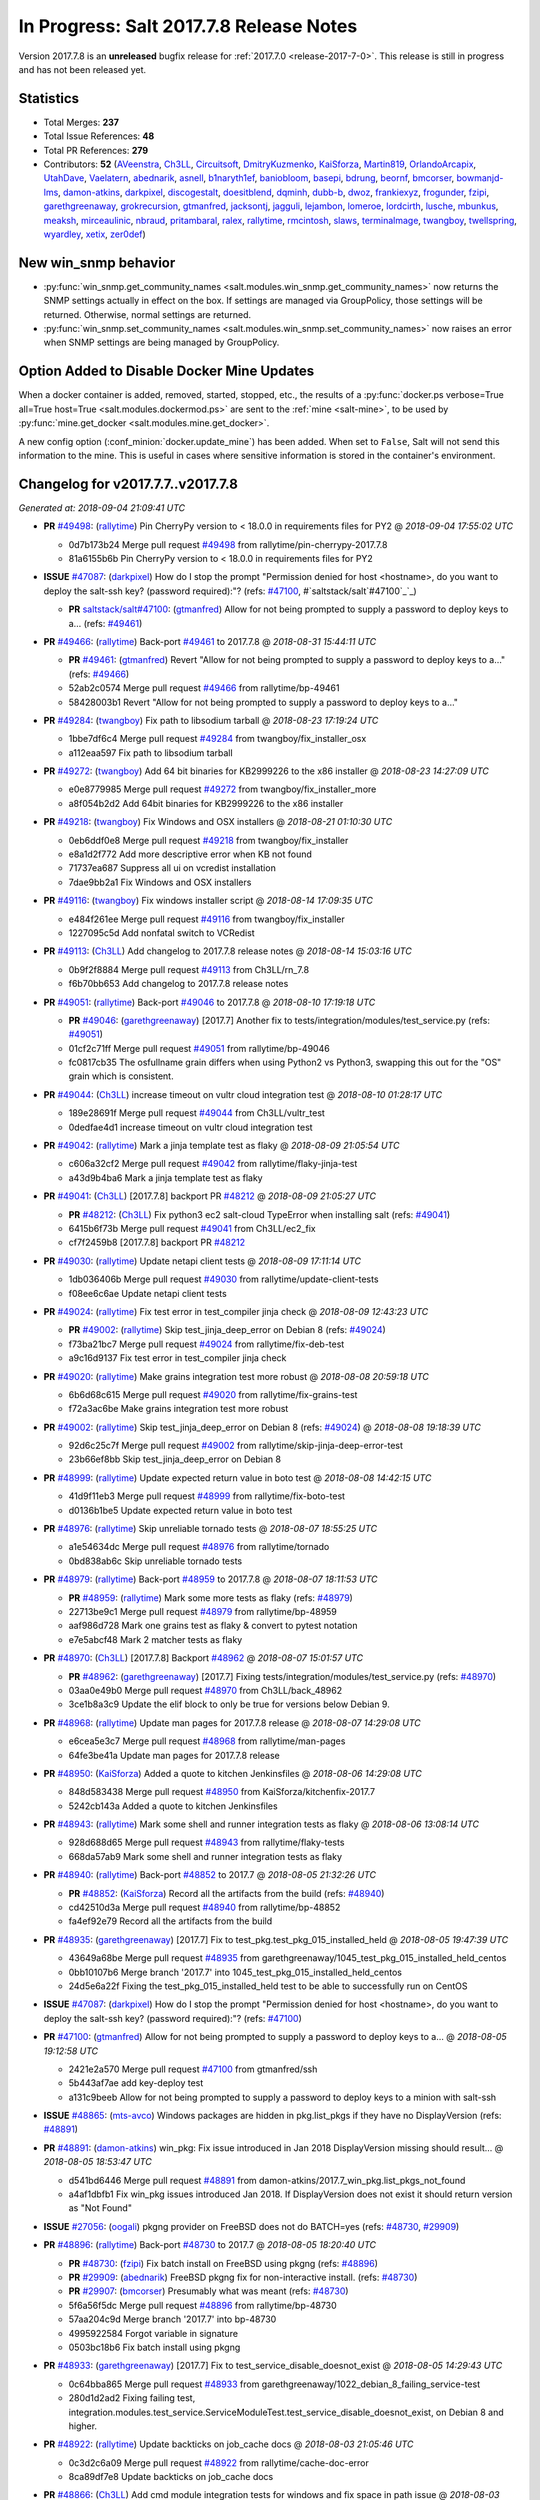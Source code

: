 ========================================
In Progress: Salt 2017.7.8 Release Notes
========================================

Version 2017.7.8 is an **unreleased** bugfix release for :ref:`2017.7.0 <release-2017-7-0>`.
This release is still in progress and has not been released yet.

Statistics
==========

- Total Merges: **237**
- Total Issue References: **48**
- Total PR References: **279**

- Contributors: **52** (`AVeenstra`_, `Ch3LL`_, `Circuitsoft`_, `DmitryKuzmenko`_, `KaiSforza`_, `Martin819`_, `OrlandoArcapix`_, `UtahDave`_, `Vaelatern`_, `abednarik`_, `asnell`_, `b1naryth1ef`_, `baniobloom`_, `basepi`_, `bdrung`_, `beornf`_, `bmcorser`_, `bowmanjd-lms`_, `damon-atkins`_, `darkpixel`_, `discogestalt`_, `doesitblend`_, `dqminh`_, `dubb-b`_, `dwoz`_, `frankiexyz`_, `frogunder`_, `fzipi`_, `garethgreenaway`_, `grokrecursion`_, `gtmanfred`_, `jacksontj`_, `jagguli`_, `lejambon`_, `lomeroe`_, `lordcirth`_, `lusche`_, `mbunkus`_, `meaksh`_, `mirceaulinic`_, `nbraud`_, `pritambaral`_, `ralex`_, `rallytime`_, `rmcintosh`_, `slaws`_, `terminalmage`_, `twangboy`_, `twellspring`_, `wyardley`_, `xetix`_, `zer0def`_)


New win_snmp behavior
=====================

- :py:func:`win_snmp.get_community_names
  <salt.modules.win_snmp.get_community_names>` now returns the SNMP settings
  actually in effect on the box. If settings are managed via GroupPolicy, those
  settings will be returned. Otherwise, normal settings are returned.

- :py:func:`win_snmp.set_community_names
  <salt.modules.win_snmp.set_community_names>` now raises an error when SNMP
  settings are being managed by GroupPolicy.

Option Added to Disable Docker Mine Updates
===========================================

When a docker container is added, removed, started, stopped, etc., the results
of a :py:func:`docker.ps verbose=True all=True host=True
<salt.modules.dockermod.ps>` are sent to the :ref:`mine <salt-mine>`, to be
used by :py:func:`mine.get_docker <salt.modules.mine.get_docker>`.

A new config option (:conf_minion:`docker.update_mine`) has been added.  When
set to ``False``, Salt will not send this information to the mine. This is
useful in cases where sensitive information is stored in the container's
environment.

Changelog for v2017.7.7..v2017.7.8
=================================================================

*Generated at: 2018-09-04 21:09:41 UTC*

* **PR** `#49498`_: (`rallytime`_) Pin CherryPy version to < 18.0.0 in requirements files for PY2
  @ *2018-09-04 17:55:02 UTC*

  * 0d7b173b24 Merge pull request `#49498`_ from rallytime/pin-cherrypy-2017.7.8

  * 81a6155b6b Pin CherryPy version to < 18.0.0 in requirements files for PY2

* **ISSUE** `#47087`_: (`darkpixel`_) How do I stop the prompt "Permission denied for host <hostname>, do you want to deploy the salt-ssh key? (password required):"? (refs: `#47100`_, #`saltstack/salt`#47100`_`_)

  * **PR** `saltstack/salt#47100`_: (`gtmanfred`_) Allow for not being prompted to supply a password to deploy keys to a… (refs: `#49461`_)

* **PR** `#49466`_: (`rallytime`_) Back-port `#49461`_ to 2017.7.8
  @ *2018-08-31 15:44:11 UTC*

  * **PR** `#49461`_: (`gtmanfred`_) Revert "Allow for not being prompted to supply a password to deploy keys to a…" (refs: `#49466`_)

  * 52ab2c0574 Merge pull request `#49466`_ from rallytime/bp-49461

  * 58428003b1 Revert "Allow for not being prompted to supply a password to deploy keys to a…"

* **PR** `#49284`_: (`twangboy`_) Fix path to libsodium tarball
  @ *2018-08-23 17:19:24 UTC*

  * 1bbe7df6c4 Merge pull request `#49284`_ from twangboy/fix_installer_osx

  * a112eaa597 Fix path to libsodium tarball

* **PR** `#49272`_: (`twangboy`_) Add 64 bit binaries for KB2999226 to the x86 installer
  @ *2018-08-23 14:27:09 UTC*

  * e0e8779985 Merge pull request `#49272`_ from twangboy/fix_installer_more

  * a8f054b2d2 Add 64bit binaries for KB2999226 to the x86 installer

* **PR** `#49218`_: (`twangboy`_) Fix Windows and OSX installers
  @ *2018-08-21 01:10:30 UTC*

  * 0eb6ddf0e8 Merge pull request `#49218`_ from twangboy/fix_installer

  * e8a1d2f772 Add more descriptive error when KB not found

  * 71737ea687 Suppress all ui on vcredist installation

  * 7dae9bb2a1 Fix Windows and OSX installers

* **PR** `#49116`_: (`twangboy`_) Fix windows installer script
  @ *2018-08-14 17:09:35 UTC*

  * e484f261ee Merge pull request `#49116`_ from twangboy/fix_installer

  * 1227095c5d Add nonfatal switch to VCRedist

* **PR** `#49113`_: (`Ch3LL`_) Add changelog to 2017.7.8 release notes
  @ *2018-08-14 15:03:16 UTC*

  * 0b9f2f8884 Merge pull request `#49113`_ from Ch3LL/rn_7.8

  * f6b70bb653 Add changelog to 2017.7.8 release notes


* **PR** `#49051`_: (`rallytime`_) Back-port `#49046`_ to 2017.7.8
  @ *2018-08-10 17:19:18 UTC*

  * **PR** `#49046`_: (`garethgreenaway`_) [2017.7] Another fix to tests/integration/modules/test_service.py (refs: `#49051`_)

  * 01cf2c71ff Merge pull request `#49051`_ from rallytime/bp-49046

  * fc0817cb35 The osfullname grain differs when using Python2 vs Python3, swapping this out for the "OS" grain which is consistent.

* **PR** `#49044`_: (`Ch3LL`_) increase timeout on vultr cloud integration test
  @ *2018-08-10 01:28:17 UTC*

  * 189e28691f Merge pull request `#49044`_ from Ch3LL/vultr_test

  * 0dedfae4d1 increase timeout on vultr cloud integration test

* **PR** `#49042`_: (`rallytime`_) Mark a jinja template test as flaky
  @ *2018-08-09 21:05:54 UTC*

  * c606a32cf2 Merge pull request `#49042`_ from rallytime/flaky-jinja-test

  * a43d9b4ba6 Mark a jinja template test as flaky

* **PR** `#49041`_: (`Ch3LL`_) [2017.7.8] backport PR `#48212`_
  @ *2018-08-09 21:05:27 UTC*

  * **PR** `#48212`_: (`Ch3LL`_) Fix python3 ec2 salt-cloud TypeError when installing salt (refs: `#49041`_)

  * 6415b6f73b Merge pull request `#49041`_ from Ch3LL/ec2_fix

  * cf7f2459b8 [2017.7.8] backport PR `#48212`_

* **PR** `#49030`_: (`rallytime`_) Update netapi client tests
  @ *2018-08-09 17:11:14 UTC*

  * 1db036406b Merge pull request `#49030`_ from rallytime/update-client-tests

  * f08ee6c6ae Update netapi client tests

* **PR** `#49024`_: (`rallytime`_) Fix test error in test_compiler jinja check
  @ *2018-08-09 12:43:23 UTC*

  * **PR** `#49002`_: (`rallytime`_) Skip test_jinja_deep_error on Debian 8 (refs: `#49024`_)

  * f73ba21bc7 Merge pull request `#49024`_ from rallytime/fix-deb-test

  * a9c16d9137 Fix test error in test_compiler jinja check

* **PR** `#49020`_: (`rallytime`_) Make grains integration test more robust
  @ *2018-08-08 20:59:18 UTC*

  * 6b6d68c615 Merge pull request `#49020`_ from rallytime/fix-grains-test

  * f72a3ac6be Make grains integration test more robust

* **PR** `#49002`_: (`rallytime`_) Skip test_jinja_deep_error on Debian 8 (refs: `#49024`_)
  @ *2018-08-08 19:18:39 UTC*

  * 92d6c25c7f Merge pull request `#49002`_ from rallytime/skip-jinja-deep-error-test

  * 23b66ef8bb Skip test_jinja_deep_error on Debian 8

* **PR** `#48999`_: (`rallytime`_) Update expected return value in boto test
  @ *2018-08-08 14:42:15 UTC*

  * 41d9f11eb3 Merge pull request `#48999`_ from rallytime/fix-boto-test

  * d0136b1be5 Update expected return value in boto test

* **PR** `#48976`_: (`rallytime`_) Skip unreliable tornado tests
  @ *2018-08-07 18:55:25 UTC*

  * a1e54634dc Merge pull request `#48976`_ from rallytime/tornado

  * 0bd838ab6c Skip unreliable tornado tests

* **PR** `#48979`_: (`rallytime`_) Back-port `#48959`_ to 2017.7.8
  @ *2018-08-07 18:11:53 UTC*

  * **PR** `#48959`_: (`rallytime`_) Mark some more tests as flaky (refs: `#48979`_)

  * 22713be9c1 Merge pull request `#48979`_ from rallytime/bp-48959

  * aaf986d728 Mark one grains test as flaky & convert to pytest notation

  * e7e5abcf48 Mark 2 matcher tests as flaky

* **PR** `#48970`_: (`Ch3LL`_) [2017.7.8] Backport `#48962`_
  @ *2018-08-07 15:01:57 UTC*

  * **PR** `#48962`_: (`garethgreenaway`_) [2017.7] Fixing tests/integration/modules/test_service.py (refs: `#48970`_)

  * 03aa0e49b0 Merge pull request `#48970`_ from Ch3LL/back_48962

  * 3ce1b8a3c9 Update the elif block to only be true for versions below Debian 9.

* **PR** `#48968`_: (`rallytime`_) Update man pages for 2017.7.8 release
  @ *2018-08-07 14:29:08 UTC*

  * e6cea5e3c7 Merge pull request `#48968`_ from rallytime/man-pages

  * 64fe3be41a Update man pages for 2017.7.8 release

* **PR** `#48950`_: (`KaiSforza`_) Added a quote to kitchen Jenkinsfiles
  @ *2018-08-06 14:29:08 UTC*

  * 848d583438 Merge pull request `#48950`_ from KaiSforza/kitchenfix-2017.7

  * 5242cb143a Added a quote to kitchen Jenkinsfiles

* **PR** `#48943`_: (`rallytime`_) Mark some shell and runner integration tests as flaky
  @ *2018-08-06 13:08:14 UTC*

  * 928d688d65 Merge pull request `#48943`_ from rallytime/flaky-tests

  * 668da57ab9 Mark some shell and runner integration tests as flaky

* **PR** `#48940`_: (`rallytime`_) Back-port `#48852`_ to 2017.7
  @ *2018-08-05 21:32:26 UTC*

  * **PR** `#48852`_: (`KaiSforza`_) Record all the artifacts from the build (refs: `#48940`_)

  * cd42510d3a Merge pull request `#48940`_ from rallytime/bp-48852

  * fa4ef92e79 Record all the artifacts from the build

* **PR** `#48935`_: (`garethgreenaway`_) [2017.7] Fix to test_pkg.test_pkg_015_installed_held
  @ *2018-08-05 19:47:39 UTC*

  * 43649a68be Merge pull request `#48935`_ from garethgreenaway/1045_test_pkg_015_installed_held_centos

  * 0bb10107b6 Merge branch '2017.7' into 1045_test_pkg_015_installed_held_centos

  * 24d5e6a22f Fixing the test_pkg_015_installed_held test to be able to successfully run on CentOS

* **ISSUE** `#47087`_: (`darkpixel`_) How do I stop the prompt "Permission denied for host <hostname>, do you want to deploy the salt-ssh key? (password required):"? (refs: `#47100`_)

* **PR** `#47100`_: (`gtmanfred`_) Allow for not being prompted to supply a password to deploy keys to a…
  @ *2018-08-05 19:12:58 UTC*

  * 2421e2a570 Merge pull request `#47100`_ from gtmanfred/ssh

  * 5b443af7ae add key-deploy test

  * a131c9beeb Allow for not being prompted to supply a password to deploy keys to a minion with salt-ssh

* **ISSUE** `#48865`_: (`mts-avco`_) Windows packages are hidden in pkg.list_pkgs if they have no DisplayVersion (refs: `#48891`_)

* **PR** `#48891`_: (`damon-atkins`_) win_pkg: Fix issue introduced in Jan 2018 DisplayVersion missing should result…
  @ *2018-08-05 18:53:47 UTC*

  * d541bd6446 Merge pull request `#48891`_ from damon-atkins/2017.7_win_pkg.list_pkgs_not_found

  * a4af1dbfb1 Fix win_pkg issues introduced Jan 2018. If DisplayVersion does not exist it should return version as "Not Found"

* **ISSUE** `#27056`_: (`oogali`_) pkgng provider on FreeBSD does not do BATCH=yes (refs: `#48730`_, `#29909`_)

* **PR** `#48896`_: (`rallytime`_) Back-port `#48730`_ to 2017.7
  @ *2018-08-05 18:20:40 UTC*

  * **PR** `#48730`_: (`fzipi`_) Fix batch install on FreeBSD using pkgng (refs: `#48896`_)

  * **PR** `#29909`_: (`abednarik`_) FreeBSD pkgng fix for non-interactive install. (refs: `#48730`_)

  * **PR** `#29907`_: (`bmcorser`_) Presumably what was meant (refs: `#48730`_)

  * 5f6a56f5dc Merge pull request `#48896`_ from rallytime/bp-48730

  * 57aa204c9d Merge branch '2017.7' into bp-48730

  * 4995922584 Forgot variable in signature

  * 0503bc18b6 Fix batch install using pkgng

* **PR** `#48933`_: (`garethgreenaway`_) [2017.7] Fix to test_service_disable_doesnot_exist
  @ *2018-08-05 14:29:43 UTC*

  * 0c64bba865 Merge pull request `#48933`_ from garethgreenaway/1022_debian_8_failing_service-test

  * 280d1d2ad2 Fixing failing test, integration.modules.test_service.ServiceModuleTest.test_service_disable_doesnot_exist, on Debian 8 and higher.

* **PR** `#48922`_: (`rallytime`_) Update backticks on job_cache docs
  @ *2018-08-03 21:05:46 UTC*

  * 0c3d2c6a09 Merge pull request `#48922`_ from rallytime/cache-doc-error

  * 8ca89df7e8 Update backticks on job_cache docs

* **PR** `#48866`_: (`Ch3LL`_) Add cmd module integration tests for windows and fix space in path issue
  @ *2018-08-03 21:03:33 UTC*

  * 8d1fc4f8e5 Merge pull request `#48866`_ from Ch3LL/cmd_win_tests

  * 905da13653 Merge branch '2017.7' into cmd_win_tests

* **PR** `#48920`_: (`rallytime`_) Back-port `#48904`_ to 2017.7
  @ *2018-08-03 15:17:07 UTC*

  * **PR** `#48904`_: (`KaiSforza`_) No rehashing in parallel (refs: `#48920`_)

  * 57d58e7541 Merge pull request `#48920`_ from rallytime/bp-48904-2017.7

  * a55f92954a No rehashing in parallel

* **PR** `#48876`_: (`Vaelatern`_) Make IP_LEARNING optional
  @ *2018-08-02 19:30:24 UTC*

  * e79ccb35b1 Merge pull request `#48876`_ from Vaelatern/make-network-learning-optional

  * a4905b0e5d Make IP_LEARNING optional

* **PR** `#48890`_: (`Ch3LL`_) add sleep in test_cmd integration test
  @ *2018-08-02 19:15:08 UTC*

  * f8bfab4f9f Merge pull request `#48890`_ from Ch3LL/cmd_test

  * acda4ed9ab add sleep in test_cmd integration test

* **PR** `#48885`_: (`rallytime`_) Mark shadow module integration test as flaky
  @ *2018-08-02 19:04:35 UTC*

  * 52722f6ded Merge pull request `#48885`_ from rallytime/flaky-tests-shadow

  * da871a2d57 Mark shadow module integration test as flaky

* **PR** `#48884`_: (`rallytime`_) Separate compound matcher tests into individual tests
  @ *2018-08-02 19:04:03 UTC*

  * bf0895656e Merge pull request `#48884`_ from rallytime/flaky-tests-matchers

  * 38d9eae537 Merge branch '2017.7' into flaky-tests-matchers

* **PR** `#48868`_: (`terminalmage`_) Fix race when SIGTERM/SIGINT received while lazyloading a module
  @ *2018-08-02 17:13:34 UTC*

  * a567666938 Merge pull request `#48868`_ from terminalmage/fix-loader-race

  * 5f1169b9a2 Fix race when SIGTERM/SIGINT received while lazyloading a module

* **PR** `#48883`_: (`terminalmage`_) Fix failing git worktree tests
  @ *2018-08-02 16:51:40 UTC*

  * 0ca0b6f2f2 Merge pull request `#48883`_ from terminalmage/salt-jenkins-1023

  * c61f75cb50 Fix failing git worktree tests

      * 3660dff13c Separate compound matcher tests into individual tests

* **PR** `#48869`_: (`Ch3LL`_) Catch socket.error exception in testprogram
  @ *2018-08-02 14:19:22 UTC*

  * a84f5155a1 Merge pull request `#48869`_ from Ch3LL/mac_shell_tests

  * 3734b1ec89 Catch socket.error exception in testprogram

* **PR** `#48867`_: (`rallytime`_) Skip unreliable tornado test.
  @ *2018-08-01 21:07:07 UTC*

  * 7f56b8bf44 Merge pull request `#48867`_ from rallytime/skip-tornado-test

  * 7320aa9104 Skip unreliable tornado test.

  * 3be11e06fe Add docs for new escape kwarg

  * 391bb8a411 use a specific path for just the cmd._run call

  * 62c66ba489 make sure we lower the check on shell

  * 9312a993a5 Add cmd module integration tests for windows and fix space in path issue

* **PR** `#48853`_: (`rallytime`_) Back-port `#48850`_ to 2017.7
  @ *2018-07-31 20:21:49 UTC*

  * **PR** `#48850`_: (`rallytime`_) Skip tests in integration.shell.test_master (refs: `#48853`_)

  * 05f2d65de3 Merge pull request `#48853`_ from rallytime/bp-48850

  * 3c33ee554a Skip tests in integration.shell.test_master

* **ISSUE** `#46689`_: (`mxork`_) pkg.installed: hold: True not applied to a package which is already installed. (refs: `#48426`_)

* **PR** `#48426`_: (`garethgreenaway`_) [2017.7] fixes to states/pkg.py
  @ *2018-07-31 20:18:05 UTC*

  * 8a1285239a Merge pull request `#48426`_ from garethgreenaway/46689_fixing_pkg_held_when_package_is_installed

  * 9b0f5dd212 Fixing identation, removing some unnecessary conditionals.

  * 727964ab55 One last cleanup.

  * 11cb86e6eb General cleanup in pkg state, reducing duplicate code.  Fixing the requires_salt_modules decorator, sys.doc was returning too much information for the event to handle.  This change specifically calls sys.doc with the module name.

  * 16fb6ae635 Make sure pkg.hold and pkg.unhold are available before running the test.

  * 998651102d Fixing a situation when a package is already installed via salt or manually and a state attempts to set that package to be held.  Previously the holding/unholding logic was only being run against packages that were being installed.  This change moves the holding logic outside and runs it against all desired packages.  Adding a new test to test holding logic.

* **ISSUE** `#47689`_: (`OrlandoArcapix`_) Poor performance of pip.installed when given a list of packages (refs: `#47734`_)

* **PR** `#47734`_: (`OrlandoArcapix`_) `#47689`_ improve run-speed of pip package state 
  @ *2018-07-31 19:15:35 UTC*

  * c8e69431ff Merge pull request `#47734`_ from OrlandoArcapix/Issue47689-pip-state-performance

  * 662bd1f780 Merge branch '2017.7' into Issue47689-pip-state-performance

  * 66936b4f41 Changed string comparison in pip test to match new confirmation string - ref PR `#47734`_.

  * bb5939d6ef Merge branch '2017.7' into Issue47689-pip-state-performance

  * d6a49ae41c Merge branch '2017.7' into Issue47689-pip-state-performance

  * d4083fc9d1 Merge branch 'Issue47689-pip-state-performance' of github.com:OrlandoArcapix/salt into Issue47689-pip-state-performance

    * 779b5fa785 Merge branch '2017.7' into Issue47689-pip-state-performance

  * f3653349ab Removed whitespaces at end of added comments lines

  * db11f2ff4b Merge branch '2017.7' into Issue47689-pip-state-performance

  * eac0178de2 Ref: `#47689`_ - document additional kwarg passed to pip._check_if_installed function

  * 0d19803106 Merge branch '2017.7' into Issue47689-pip-state-performance

  * d3678bf2f3 `#47689`_ fix lint errors

  * 4fec8f6bcc `#47698`_ improve run-speed of pip package state checks by only loading the current package list once when checking multiple packages

* **PR** `#48844`_: (`AVeenstra`_) Fixed Python 3 incompatibility in methods in nilrt_ip and debian_ip.
  @ *2018-07-31 17:20:27 UTC*

  * 83a5b3cc47 Merge pull request `#48844`_ from AVeenstra/fix-python3-incompatibility

  * f238779a62 Merge branch '2017.7' into fix-python3-incompatibility

  * 6b1805afc6 Fixed Python 3 incompatibility in methods in nilrt_ip and debian_ip.

* **ISSUE** `#48637`_: (`slaws`_) state.file.retention_schedule does not ignore relative directory when using getmtime() (refs: `#48662`_)

* **PR** `#48662`_: (`slaws`_) Excluding relative dirs in state.file.retention_schedule
  @ *2018-07-31 16:15:09 UTC*

  * 136ff6735a Merge pull request `#48662`_ from slaws/fix-retention-schedule-48637

  * 3c8f5f5b3d pylint fix

  * 5539eff39e Excluding relative dirs in state.file.retention_schedule

* **ISSUE** `#48818`_: (`guettli`_) Broken Link in Docs (refs: `#48840`_)

* **PR** `#48840`_: (`gtmanfred`_) fix links in pkg doc.
  @ *2018-07-31 16:13:00 UTC*

  * 1fc04f281b Merge pull request `#48840`_ from gtmanfred/docs

  * 8d2d268c4a fix links in pkg doc.

* **PR** `#48834`_: (`gtmanfred`_) read output of stringio if it is readable
  @ *2018-07-31 13:40:48 UTC*

  * 0a19f845ea Merge pull request `#48834`_ from gtmanfred/slsutil

  * f9441d2bef read output of stringio if it is readable

* **PR** `#48788`_: (`Ch3LL`_) Add timzeone windows integration tests and fix get_zone
  @ *2018-07-27 20:14:30 UTC*

  * 2e00939a6e Merge pull request `#48788`_ from Ch3LL/timezone_windows

  * de95a6a215 add unused import to timezone test file

  * 22e424859e add unused import to import

  * 0840fc3117 disable pylint import error

  * f09d1a2c7e Add timzeon windows integration tests and fix get_zone

* **PR** `#48742`_: (`frogunder`_) add windows integration tests for states.file
  @ *2018-07-27 13:57:27 UTC*

  * 8e61f3dce0 Merge pull request `#48742`_ from frogunder/45014

  * f08058b043 Merge branch '45014' of https://github.com/frogunder/salt into 45014

    * 757fde70c6 Merge branch '2017.7' into 45014

  * 33c20c1ec0 fix tests

  * a7a914060d add windows integration tests for states.file

* **ISSUE** `#48417`_: (`samilaine`_) Contribution Documentation Refers to Incorrect Pylintrc (refs: `#48795`_)

* **PR** `#48795`_: (`rallytime`_) Update linting docs to contain .testing.pylintrc use
  @ *2018-07-27 13:34:13 UTC*

  * d74f47b340 Merge pull request `#48795`_ from rallytime/fix-48417

  * 5123b17ffd Update linting docs to contain .testing.pylintrc use

* **PR** `#48789`_: (`rallytime`_) Back-port `#48783`_ to 2017.7
  @ *2018-07-26 21:47:49 UTC*

  * **PR** `#48783`_: (`KaiSforza`_) Only run lint checks against changed files (refs: `#48789`_)

  * **PR** `#48610`_: (`gtmanfred`_) only run pylint on files that change (refs: `#48783`_)

  * bbea9ae936 Merge pull request `#48789`_ from rallytime/bp-48783

  * 682a05bebe Threshold was wrong

  * d4ca0e3a97 test: except for OSError only

  * 4547231909 Only run lint checks against changed files

* **PR** `#48731`_: (`zer0def`_) Fixed `enable_vnc` runner arg being passed into `seed_cmd` module arg in `virt.init`.
  @ *2018-07-26 21:13:59 UTC*

  * 41464d4b39 Merge pull request `#48731`_ from zer0def/virt-runner-init-args

  * a1fa081ad0 Documentation to missing parameters in virt.init runner.

  * 365ebdf539 Fixed `enable_vnc` runner arg being passed into `seed_cmd` module arg in `virt.init`.

* **PR** `#48749`_: (`Ch3LL`_) Update Saltstack Logo banner on docs.saltstack.com
  @ *2018-07-25 13:05:04 UTC*

  * 169afea16a Merge pull request `#48749`_ from Ch3LL/logo_docs

  * 73b1fc29f0 Update Saltstack Logo banner on docs.saltstack.com

* **PR** `#48743`_: (`rallytime`_) Update DOCBANNER with new SaltConf18 image
  @ *2018-07-24 16:46:19 UTC*

  * 781c6a6c36 Merge pull request `#48743`_ from rallytime/saltconf-ad-2017.7

  * 6df8fd8652 Update DOCBANNER with new SaltConf18 image

* **PR** `#48720`_: (`Ch3LL`_) Fix test_managed_source_hash_indifferent_case on macosx to correct tmp path
  @ *2018-07-23 22:32:56 UTC*

  * ce4e22224e Merge pull request `#48720`_ from Ch3LL/mac_file_path

  * 01d25fae19 Fix test_managed_source_hash_indifferent_case on macosx to correct tmp path

* **PR** `#48719`_: (`Ch3LL`_) Enable service if disabled before running state service tests
  @ *2018-07-23 21:01:14 UTC*

  * 4b9f037d43 Merge pull request `#48719`_ from Ch3LL/service_mac_state

  * f44a2fc349 Enable service if disabled before running state service tests

* **PR** `#48715`_: (`rallytime`_) [2017.7] Mark some tornado tests as flaky
  @ *2018-07-23 17:27:13 UTC*

  * b2431eab10 Merge pull request `#48715`_ from rallytime/flaky-tests

  * 7332cce567 [2017.7] Mark some tornado tests as flaky

* **PR** `#48672`_: (`frogunder`_) add service enabled test
  @ *2018-07-23 15:38:49 UTC*

  * 801eae3b8d Merge pull request `#48672`_ from frogunder/45012

  * 0747f2e58a add service enabled test

* **PR** `#48691`_: (`Ch3LL`_) Add windows pkg module integration tests
  @ *2018-07-22 20:01:30 UTC*

  * 689c231d2b Merge pull request `#48691`_ from Ch3LL/win_repo_pkg_test

  * 4b7d6d80c5 Remove unnecessary jinja in curl.sls file

  * 2bedadfadb Add windows pkg module integration tests

* **ISSUE** `#48627`_: (`nbraud`_) acme module's group parameter is non-functional (refs: `#48635`_)

* **ISSUE** `#48626`_: (`nbraud`_) acme module fails to set file permissions if the certificate is already present (refs: `#48635`_)

* **PR** `#48635`_: (`nbraud`_) Bug fixes in the acme module & state
  @ *2018-07-22 19:53:49 UTC*

  * 83e4bba916 Merge pull request `#48635`_ from nbraud/acme

  * 3673bae9de modules/acme: explicitely ignore the `perms` return value

  * 1800a231e8 Fixup some schema expectations

  * 8c718cb417 acme: Make the private key mode configurable

  * 917dea6761 modules/acme: Use file.check_perms ret-morphing powers

  * d2241ceb2d module/acme: Do not exit early when the certificate already exists

  * 98af0db826 modules/acme: Set the private key filemode to 0640

* **PR** `#48345`_: (`twangboy`_) Fix behavior of powercfg module and state
  @ *2018-07-20 17:37:13 UTC*

  * 85991680c8 Merge pull request `#48345`_ from twangboy/fix_48169

  * ead19725b6 Merge branch '2017.7' into fix_48169

  * 653fbcb383 Fix some docs errata

  * 8898e5ff11 Add warn_until Fluorine

  * 707906ac15 Fix unit.state.test_powercfg

  * 32c5014eb6 Fix unit tests

  * 0d9c56e540 Add some more logging

  * b20453de9f Use minutes to set

  * 7dc7eb11c2 Fix documentation to denote seconds when setting

* **PR** `#48656`_: (`Ch3LL`_) Add windows ip module integration tests
  @ *2018-07-20 14:57:45 UTC*

  * 96447ce541 Merge pull request `#48656`_ from Ch3LL/windows_ip_mod

  * 90c3f568b1 Add windows ip module integration tests

* **PR** `#48638`_: (`twangboy`_) Remove vcredist 2015 from Py3 installer
  @ *2018-07-20 14:56:40 UTC*

  * 0c5fff3dc8 Merge pull request `#48638`_ from twangboy/fix_vcredist

  * e30d17099d Use goto instead of if statement

  * e1042fa084 Remove vcredist for Py3

* **PR** `#48664`_: (`Ch3LL`_) [2017.7] Fix service.disabled test for macosx
  @ *2018-07-20 14:32:56 UTC*

  * 1ebd96d909 Merge pull request `#48664`_ from Ch3LL/srv_disable_mac

  * f1fbfad387 move the disable call up in try block

  * f60d21bda4 reverse assertion order for service disable test

  * 3727d1b3b9 switch try/except to match 2018.3

  * fb953c2369 [2017.7] Fix service.disabled test for macosx

* **PR** `#48625`_: (`Ch3LL`_) Follow up to PR `#48555`_
  @ *2018-07-20 14:27:55 UTC*

  * **PR** `#48555`_: (`Ch3LL`_) Fix state.sls_id not running on ssh minion (refs: `#48625`_)

  * 3da3cf2f3f Merge pull request `#48625`_ from Ch3LL/ssh_state

  * f590eb2b02 Update state.py

  * 9790ee3d0d Follow up to PR `#48555`_

* **PR** `#48673`_: (`Ch3LL`_) Use different pub and ret ports for testprogram integration tests
  @ *2018-07-20 14:11:51 UTC*

  * 33812f78f1 Merge pull request `#48673`_ from Ch3LL/mac_port

  * 87dd85a220 Use different pub and ret ports for testprogram integration tests

* **PR** `#48675`_: (`Ch3LL`_) Fix mac service.disable tests
  @ *2018-07-20 14:09:41 UTC*

  * 5f6a7c4d89 Merge pull request `#48675`_ from Ch3LL/mac_disable

  * c78efab828 Fix mac service.disable tests

* **ISSUE** `#43138`_: (`F30`_) npm.installed mistakenly throws error for packages which are "installed via remote" (refs: `#48492`_, `#48658`_)

* **PR** `#48658`_: (`wyardley`_) Improve handling of json output (`#43138`_)
  @ *2018-07-20 14:08:34 UTC*

  * **PR** `#48492`_: (`wyardley`_) Improve identifying json out in npm module (`#43138`_) (refs: `#48658`_)

  * 93d2f51d2b Merge pull request `#48658`_ from wyardley/wyardley-npm-json-output-2017

  * 7ff3c9c5ff Improve handling of npm json output (`#43138`_)

* **ISSUE** `#48677`_: (`OrlandoArcapix`_) npm.bootstrap does not return True (clean) with test=true and no changes (refs: `#48678`_)

* **PR** `#48678`_: (`OrlandoArcapix`_) Fix for issue `#48677`_ - return clean npm.bootstrap on no changes
  @ *2018-07-20 14:07:22 UTC*

  * 3e293b0513 Merge pull request `#48678`_ from OrlandoArcapix/fix-npm-dryrun-test

  * 851a404f6b Fix for issue `#48677`_ - return True when no changes are to be made with npm.bootstrap with test=true

* **ISSUE** `#46884`_: (`alexandergraul`_) salt.utils.rsax931._init_libcrypto() fails to initialize libopenssl1_1-1.1.0h (refs: `#48580`_)

* **PR** `#48580`_: (`rallytime`_) Don't error on retcode 0 in libcrypto.OPENSSL_init_crypto call
  @ *2018-07-19 19:21:13 UTC*

  * **PR** `#37772`_: (`bdrung`_) Support initializing OpenSSL 1.1 (refs: `#48580`_)

  * 07a1f6520f Merge pull request `#48580`_ from rallytime/fix-46884

  * 736b382e91 Don't error on retcode 0 in libcrypto.OPENSSL_init_crypto call

* **PR** `#48628`_: (`terminalmage`_) Fix NameError in testinfra module
  @ *2018-07-18 21:34:03 UTC*

  * 9874429741 Merge pull request `#48628`_ from terminalmage/testinfra

  * 5ace9f01ec Fix NameError in testinfra module

* **PR** `#48651`_: (`gtmanfred`_) [2017.7] handle pyzmq for python3.4
  @ *2018-07-18 17:34:41 UTC*

  * 0d4c80205f Merge pull request `#48651`_ from gtmanfred/pylint-2017.7

  * b6ee52f859 handle pyzmq for python3.4

* **PR** `#48647`_: (`gtmanfred`_) [2017.7] disable checks on pylint
  @ *2018-07-18 16:21:22 UTC*

  * 160ae29cf2 Merge pull request `#48647`_ from gtmanfred/pylint-2017.7

  * ff818c4ca2 disable checks on pylint

* **ISSUE** `#46924`_: (`chschmitt`_) Stale custom roster from __pycache__ executed instead of changed .py file (refs: `#48593`_)

* **PR** `#48593`_: (`pritambaral`_) Fix importlib pyc loading order
  @ *2018-07-17 21:06:28 UTC*

  * 47b1032efa Merge pull request `#48593`_ from pritambaral/fix/2017.7-importlib-pyc-loading-order

  * add7894dee loader: Fix suffix order when importlib is used

* **PR** `#48630`_: (`dubb-b`_) Adding options to Jenkins pipline builds
  @ *2018-07-17 20:16:23 UTC*

  * 9da7b2ec8d Merge pull request `#48630`_ from dubb-b/pipeline-updates

  * 8594a8dd05 Adding PY_COLORS=1 as PY_COLORS = 1 instead

  * 314b0e3599 Adding PY_COLORS=1 for python programs to use ANSI Colors

  * b705e8f7a5 Adding correct spacing to options section

  * 9d8a7e07db Adding options to Jenkins pipline builds

  * **PR** `saltstack/salt#48610`_: (`gtmanfred`_) only run pylint on files that change (refs: `#48633`_)

* **PR** `#48633`_: (`gtmanfred`_) Revert "only run pylint on files that change"
  @ *2018-07-17 18:44:03 UTC*

  * a8ae2adf64 Merge pull request `#48633`_ from saltstack/revert-48610-2017.7

  * bab4a769d4 Revert "only run pylint on files that change"

* **PR** `#48614`_: (`rallytime`_) Back-port `#48562`_ to 2017.7
  @ *2018-07-17 15:04:04 UTC*

  * **PR** `#48562`_: (`basepi`_) Add timeouts to all s3 queries (refs: `#48614`_)

  * 6e32bb7f74 Merge pull request `#48614`_ from rallytime/bp-48562

  * cb654bbf2c Add timeouts to all s3 queries

* **ISSUE** `#48415`_: (`doesitblend`_) Event.send short-circuiting in multi-master mode (refs: `#48588`_)

* **PR** `#48588`_: (`garethgreenaway`_) [2017.7] event send multi master
  @ *2018-07-17 10:31:20 UTC*

  * 1b6e6388f8 Merge pull request `#48588`_ from garethgreenaway/48415_event_send_multi_master

  * fab25af1a9 Adding some quick documention about why we are setting ret=True following the channel.send.

  * bf78f4b188 If the channel send is sucessful and does not raise an exception, we set ret to True, in case a previous exception from a previous channel send to another master has sent it to False.

  * 8d1551c5fb When using Salt multi-master, if we encouter a salt master that has not accepted the minion key yet we should not exit right away, rather continue on and try the next salt master available in the list.

* **PR** `#48610`_: (`gtmanfred`_) only run pylint on files that change (refs: `#48783`_)
  @ *2018-07-17 01:36:50 UTC*

  * 24ffda49ba Merge pull request `#48610`_ from gtmanfred/2017.7

  * 779d1a3dcb only run pylint on files that change

* **PR** `#48584`_: (`Ch3LL`_) Fix grp import for mac in test_user integration test
  @ *2018-07-16 19:28:13 UTC*

  * 5391dd0a8d Merge pull request `#48584`_ from Ch3LL/mac_user_grp

  * 585ee9db90 Fix grp import for mac in test_user integration test

* **PR** `#48555`_: (`Ch3LL`_) Fix state.sls_id not running on ssh minion (refs: `#48625`_)
  @ *2018-07-16 13:24:41 UTC*

  * 61572b6780 Merge pull request `#48555`_ from Ch3LL/ssh_id

  * f69932f506 fix pylint

  * 70e36764ee Add more tests for salt-ssh state.sls_id

  * dab80e805c Fix state.sls_id to run on ssh minion and not master

* **PR** `#48583`_: (`Ch3LL`_) Add flaky decorator to mac_system and mac_timezone tests
  @ *2018-07-13 19:56:40 UTC*

  * aa6dcf39e8 Merge pull request `#48583`_ from Ch3LL/mac_flaky_tests

  * 4ba2299a87 import flaky decorator on mac tests

  * 811220b41e Add flaky decorator to mac_system and mac_timezone tests

* **PR** `#48534`_: (`xetix`_) Fix behaviour of function latest_version in zypper module when multip…
  @ *2018-07-13 19:56:05 UTC*

  * 6973152057 Merge pull request `#48534`_ from xetix/fix-zypper-latest_version

  * 9985f0b4c1 Lint: remove extra blank line

  * 5fbead8a36 Merge branch '2017.7' into fix-zypper-latest_version

  * 56ac449271 Merge branch 'fix-zypper-latest_version' of https://github.com/xetix/salt into fix-zypper-latest_version

    * 44e87f5a0f Adding testcase for this fix.

    * b354c6863c Fix behaviour of function latest_version in zypper module when multiple packages are passed to function. Function now properly return dict with empty string as version if latest packages is already installed, and multiple packages are passed to function

  * db35d0c1e1 Adding testcase for this fix.

  * d2513757ed Fix behaviour of function latest_version in zypper module when multiple packages are passed to function. Function now properly return dict with empty string as version if latest packages is already installed, and multiple packages are passed to function

* **PR** `#48582`_: (`dwoz`_) Finally fix prepend for real
  @ *2018-07-13 18:45:35 UTC*

  * 10124034cb Merge pull request `#48582`_ from dwoz/test_prepend_fix

  * f37571e0bd Merge branch '2017.7' into test_prepend_fix

* **PR** `#48564`_: (`dwoz`_) Fix failing prepend test
  @ *2018-07-13 14:12:47 UTC*

  * 13f67335f3 Merge pull request `#48564`_ from dwoz/test_prepend_fix

    * 136ddf5f54 Finally fix prepend for real

  * 66b25e65bf Fix failing prepend test

* **PR** `#48558`_: (`dwoz`_) Remove which mock to get the test passing
  @ *2018-07-12 19:04:12 UTC*

  * b8ce27729f Merge pull request `#48558`_ from dwoz/test_file_fix

  * c858bf477f Remove which mock to get the test passing

* **PR** `#48552`_: (`KaiSforza`_) Set up junit in jenkins
  @ *2018-07-12 16:23:33 UTC*

  * a15c65202d Merge pull request `#48552`_ from KaiSforza/jenkins-junit-2017

  * 72b1830974 Set up junit in jenkins

* **PR** `#48550`_: (`gtmanfred`_) add posargs to tox pylint
  @ *2018-07-12 14:34:25 UTC*

  * f73108026e Merge pull request `#48550`_ from gtmanfred/2017.7

  * d5c603d9b6 add posargs to tox pylint

* **PR** `#48535`_: (`asnell`_) Update manage_file helptext
  @ *2018-07-12 13:34:47 UTC*

  * 113b0426f8 Merge pull request `#48535`_ from asnell/asnell-patch-2

  * d328f6e43d Update manage_file helptext

  * **PR** `saltstack/salt#48525`_: (`gtmanfred`_) add kazoo for testing zookeeper. (refs: `#48527`_)

* **PR** `#48527`_: (`gtmanfred`_) Revert "add kazoo for testing zookeeper."
  @ *2018-07-11 17:29:16 UTC*

  * 0c0c05c2bc Merge pull request `#48527`_ from saltstack/revert-48525-2017.7

  * 18d06c1a93 Revert "add kazoo for testing zookeeper."

* **PR** `#48526`_: (`twangboy`_) Rollback python-certifi-win32
  @ *2018-07-11 17:26:56 UTC*

  * 05bad3e71c Merge pull request `#48526`_ from twangboy/rollback_certifi-win32

  * 361b3cdc2f Rollback python-certifi-win32

* **PR** `#48521`_: (`Martin819`_) Back-port `#48222`_ to 2017.7
  @ *2018-07-11 16:42:51 UTC*

  * **PR** `#48222`_: (`Martin819`_) Fix GlusterFS module for version 4.0 and above (refs: `#48521`_)

  * db066effe4 Merge pull request `#48521`_ from Martin819/2017.7

  * d5d01f6698 Fix for GlusterFS 4.0 and above

* **PR** `#48525`_: (`gtmanfred`_) add kazoo for testing zookeeper.
  @ *2018-07-11 16:09:40 UTC*

  * ed0bd2bbec Merge pull request `#48525`_ from gtmanfred/2017.7

  * d7a6bff2b2 add kazoo for testing zookeeper.

* **ISSUE** `#48277`_: (`dvenckus`_) init.sls with included states fails with more than one, 'Template was specified incorrectly: False' (refs: `#48388`_)

* **ISSUE** `#46986`_: (`github-abcde`_) opts file_roots gets overwritten with pillar_roots in orchestration run (refs: `#48388`_)

* **PR** `#48388`_: (`garethgreenaway`_) [2017.7] reset file_roots for renderers after compile_pillar
  @ *2018-07-11 13:13:45 UTC*

  * ad5a959ab9 Merge pull request `#48388`_ from garethgreenaway/48277_2017_7_file_roots_wrong

  * 6f11da35a7 Fixing a few things in the new test.

  * cf747b14ec Fixing lint issue

  * 16d36c79c8 When pillar items are compiled a new render is instantiated but the file_roots is the pillar_roots.  This change forces the __opts__['file_roots'] to be set to what is set in actual_file_roots for all renderers once compile_pillar has finished.  Adding a test when this situation is run via a orchestration runner.

* **PR** `#48512`_: (`gtmanfred`_) pin pm and grunt packages for npm tests
  @ *2018-07-11 13:06:06 UTC*

  * 38df812257 Merge pull request `#48512`_ from gtmanfred/npm

  * 9ba0f6b3a0 pin pm and grunt packages for npm tests

* **PR** `#48513`_: (`rallytime`_) [2017.7] Merge forward from 2017.7.7 to 2017.7
  @ *2018-07-11 13:04:01 UTC*

  * 04ba31147f Merge pull request `#48513`_ from rallytime/merge-2017.7

  * a466a4880f Merge branch '2017.7.7' into '2017.7'

* **PR** `#48514`_: (`gtmanfred`_) upgrade dependencies for pytest tests
  @ *2018-07-10 20:53:55 UTC*

  * f0352ea95a Merge pull request `#48514`_ from gtmanfred/2017.7

  * 739bf92599 upgrade dependencies for pytest tests

* **PR** `#48491`_: (`grokrecursion`_) Group gid fixed as integer 
  @ *2018-07-10 19:31:40 UTC*

  * 5372b60137 Merge pull request `#48491`_ from grokrecursion/group-fix-v2

  * 1556b37221 fixed pylint errors

  * f6d9177dab fixed indentation for pep8

  * b9556bf923 v2 try of gid converted to integer

* **PR** `#48375`_: (`Ch3LL`_) Add user and group to makedirs cmd in file.copy
  @ *2018-07-10 12:35:10 UTC*

  * 16d3daab3c Merge pull request `#48375`_ from Ch3LL/file_copy

  * d16a790775 Add mode to _makedirs call in file.copy

  * 2cbcb4fd26 Add user and group to makedirs cmd in file.copy

* **PR** `#48490`_: (`KaiSforza`_) Cifixes
  @ *2018-07-09 15:20:46 UTC*

  * d38951b1b3 Merge pull request `#48490`_ from KaiSforza/cifixes

  * 9fe7199af5 Mark failed if anything is found

  * 6749a6bf19 Stop archiving the docs

* **PR** `#48472`_: (`gtmanfred`_) use tox to run pylint
  @ *2018-07-07 02:46:46 UTC*

  * 22cd4206c4 Merge pull request `#48472`_ from gtmanfred/2017.7

  * c7a3a7d8bd update jenkins tests to use tox for lint

  * 44aaac1d33 use tox to run pylint

* **PR** `#48476`_: (`twangboy`_) Fix dependencies
  @ *2018-07-06 23:43:26 UTC*

  * 27ea8f35ea Merge pull request `#48476`_ from twangboy/fix_dependencies

  * b0087d425c Add license info

  * 935f9b560c Fix dependencies

* **ISSUE** `#48336`_: (`JuanManuelVizcainoAbad`_) file.directory (refs: `#48399`_)

* **PR** `#48399`_: (`garethgreenaway`_) [2017.7] fixes to module/file.py
  @ *2018-07-06 18:02:29 UTC*

  * acf42864aa Merge pull request `#48399`_ from garethgreenaway/48336_2017_7_ensure_chmod_setuid_with_chown

  * 8efd33320f Normalize the mode before we compare it.

  * f894f0ecb8 Setting the mode with setuid or setgid bits in addition to setting the owner and group will force the setuid & setgid bits to reset.  This change ensures that we set the mode after setting the owner & group.

* **PR** `#48471`_: (`gtmanfred`_) Add some configurations to tox
  @ *2018-07-06 17:45:55 UTC*

  * 6166ff6b78 Merge pull request `#48471`_ from gtmanfred/2017.7

  * 392ab4e51f Add some configurations to tox

* **PR** `#48433`_: (`discogestalt`_) Fix issue with redismod.hmset method
  @ *2018-07-06 15:55:44 UTC*

  * 6234d9b15d Merge pull request `#48433`_ from discogestalt/fix-redis.hmset

  * 65817ac74d Use clean_kwargs method instead

  * f7fa7f57c6 Found another issue with redismod.hmset

  * 5624865f86 Fix issue with redismod.hmset method

* **PR** `#48428`_: (`terminalmage`_) Fix outputter detection in jobs.lookup_jid runner
  @ *2018-07-06 14:37:37 UTC*

  * aacee0fe2c Merge pull request `#48428`_ from terminalmage/fix-jobs.lookup_jid

  * 6509aa9089 Fix outputter detection in jobs.lookup_jid runner

* **PR** `#48429`_: (`rallytime`_) Back-port `#46824`_ to 2017.7
  @ *2018-07-03 21:45:36 UTC*

  * **PR** `#46824`_: (`beornf`_) Regression to ignore retcodes on crontab calls (refs: `#48429`_)

  * a7e52f0de2 Merge pull request `#48429`_ from rallytime/bp-46824

  * 8b4486248d Added ignore_retcode to mock unit tests

  * f8beab71dd Regression to ignore retcodes on crontab calls

* **PR** `#48432`_: (`dwoz`_) Prepend test needs file.touch method
  @ *2018-07-03 21:32:48 UTC*

  * 4576ef20bc Merge pull request `#48432`_ from dwoz/file-prepend-again

  * 349a2b279e Prepend test needs file.touch method

* **ISSUE** `#48230`_: (`whytewolf`_) file.managed source_hash case-sensitive for test=true (refs: `#48422`_)

* **ISSUE** `#38914`_: (`hgfischer`_) Uppercase checksums are not accepted by archive.extracted (refs: `#40754`_, `#48422`_)

* **PR** `#48422`_: (`rallytime`_) Allow file.managed to work with uppercase source_hash in test=true mode 
  @ *2018-07-03 16:40:59 UTC*

  * **PR** `#40754`_: (`lordcirth`_) file.manage_file: uppercase checksums now work (refs: `#48422`_)

  * 422441505d Merge pull request `#48422`_ from rallytime/fix-48230

  * a6abf85621 Allow file.managed to work with uppercase source_hash in test=true mode

  * 4c691ac57a Add regression test for Issue `#48230`_

* **PR** `#48410`_: (`dwoz`_) Fix service dead test on windows
  @ *2018-07-03 14:17:29 UTC*

  * 83e387c951 Merge pull request `#48410`_ from dwoz/service_dead_test_fix

  * 5c0923448d Fix service dead test on windows

* **PR** `#48413`_: (`twangboy`_) Fix archive.extracted to handle UNC paths
  @ *2018-07-03 14:14:46 UTC*

  * d3ba345da5 Merge pull request `#48413`_ from twangboy/fix_47811

  * c5aad04140 handle unc paths

* **PR** `#48416`_: (`dwoz`_) Fix service integration test (py3)
  @ *2018-07-03 14:08:45 UTC*

  * 827ef2aac4 Merge pull request `#48416`_ from dwoz/service_integration_fix

  * c43f150dcd Fix service integration test (py3)

* **PR** `#48385`_: (`Ch3LL`_) Update release versions for the 2017.7 branch
  @ *2018-07-03 13:39:29 UTC*

  * 10fe7d2b9b Merge pull request `#48385`_ from Ch3LL/1update_version_doc_2017.7

  * 3cf335b0b9 Update release versions for the 2017.7 branch

* **PR** `#48405`_: (`Ch3LL`_) [2017.7] Remove In Progress Warning on 2017.7.7
  @ *2018-07-03 13:32:10 UTC*

  * f8a9a037e6 Merge pull request `#48405`_ from Ch3LL/rm_inprog_2017.7

  * 03ed5167fa [2017.7] Remove In Progress Warning on 2017.7.7

* **PR** `#48409`_: (`dwoz`_) Fix file state prepend test
  @ *2018-07-02 23:21:08 UTC*

  * 8ac867c168 Merge pull request `#48409`_ from dwoz/test_prepend_fix

  * 9c7085b70f Fix file state prepend test

* **PR** `#48396`_: (`dwoz`_) Fix file.symlink state test for windows
  @ *2018-07-02 18:10:32 UTC*

  * 10e93bff7f Merge pull request `#48396`_ from dwoz/symlink_test_fix

  * d3456d31e6 Fix file.symlink state test for windows

* **PR** `#48362`_: (`twangboy`_) Fix stacktrace when registry entries are missing
  @ *2018-06-30 13:20:01 UTC*

  * 7e25f26837 Merge pull request `#48362`_ from twangboy/fix_48276

  * 77629f640a Fix module unit tests

  * b5ca560b73 Fix lint error

  * 210e280ecf Use explicit parameter names

  * 776db98a5c Handle missing registry entries

* **PR** `#48383`_: (`rallytime`_) Back-port `#48379`_ to 2017.7
  @ *2018-06-29 19:48:38 UTC*

  * **PR** `#48379`_: (`KaiSforza`_) Clean up the workspaces at the end for every job (refs: `#48383`_)

  * 80222b6b7c Merge pull request `#48383`_ from rallytime/bp-48379

  * 9fc7815594 Clean up the workspaces at the end for every job

* **PR** `#48382`_: (`rallytime`_) Back-port `#48346`_ to 2017.7
  @ *2018-06-29 19:45:12 UTC*

  * **PR** `#48346`_: (`KaiSforza`_) Use the right ssh key to destroy kitchen (refs: `#48382`_)

  * aa68aa774a Merge pull request `#48382`_ from rallytime/bp-48346

  * 6a70ba222e Use the right ssh key to destroy kitchen

* **PR** `#48381`_: (`rallytime`_) Back-port `#48330`_ to 2017.7
  @ *2018-06-29 19:43:46 UTC*

  * **PR** `#48330`_: (`KaiSforza`_) Add warnings plugin to replace violations (refs: `#48381`_)

  * 9519f640e7 Merge pull request `#48381`_ from rallytime/bp-48330

  * 6857bedcc2 Add warnings plugin to replace violations

* **PR** `#48363`_: (`dubb-b`_) Changing debug to info for logging
  @ *2018-06-28 20:45:17 UTC*

  * 14db0aa35d Merge pull request `#48363`_ from dubb-b/2017.7

  * c0b962e28d Changing debug to info for logging

* **PR** `#48352`_: (`Ch3LL`_) Add missing key to accept_dict function in wheel docs
  @ *2018-06-28 13:54:37 UTC*

  * 5b29cd326f Merge pull request `#48352`_ from Ch3LL/wheel_doc

  * 89ada68165 Add missing key to accept_dict function in wheel docs

* **PR** `#48329`_: (`rallytime`_) Trigger review requests for team-ssh for roster files
  @ *2018-06-28 13:53:42 UTC*

  * 02cf19ee3b Merge pull request `#48329`_ from rallytime/codeowners-roster-files

  * 5e56615e00 Trigger review requests for team-ssh for roster files

* **ISSUE** `#48316`_: (`ralex`_) Wrong init system used in virtual module "service" on Manjaro (refs: `#48349`_)

* **PR** `#48349`_: (`ralex`_) Disable the "service" module on Manjaro since it is using systemd
  @ *2018-06-28 13:32:37 UTC*

  * 53cf1794be Merge pull request `#48349`_ from ralex/fix-manjaro-service-behaviour

  * 6cafce547e Disable the `service` module on Manjaro since it is using systemd

* **PR** `#48324`_: (`Ch3LL`_) Update release versions for the 2017.7 branch
  @ *2018-06-27 13:44:22 UTC*

  * 89dfcf3a4e Merge pull request `#48324`_ from Ch3LL/update_version_doc_2017.7

  * 47845ba810 Update release versions for the 2017.7 branch

* **PR** `#48331`_: (`rallytime`_) Back-port `#48215`_ to 2017.7
  @ *2018-06-27 13:12:35 UTC*

  * **PR** `#48215`_: (`KaiSforza`_) Notify during tests using different credentials (refs: `#48331`_)

  * ece4c30aac Merge pull request `#48331`_ from rallytime/bp-48215

  * 9d6ba3e247 Set jobs to pending when they come in

  * 727d2b4ffe Use proper creds with githubNotify

  * d355861c5c Test using different credentials

* **PR** `#48332`_: (`rallytime`_) Back-port `#48321`_ to 2017.7
  @ *2018-06-27 13:12:15 UTC*

  * **PR** `#48321`_: (`KaiSforza`_) Jenkins needs the / to get the directory (refs: `#48332`_)

  * ab05e00d8c Merge pull request `#48332`_ from rallytime/bp-48321

  * d72af6ab4e Jenkins needs the / to get the directory

* **ISSUE** `#42659`_: (`szin2012`_) rest_tornado is not able to return normal result  (refs: `#48193`_, `#48295`_)

* **PR** `#48295`_: (`rallytime`_) Back-port `#48193`_ to 2017.7
  @ *2018-06-26 23:42:18 UTC*

  * **PR** `#48193`_: (`jacksontj`_) Properly wait on returns in saltnado (refs: `#48295`_)

  * 21ed5b97ce Merge pull request `#48295`_ from rallytime/bp-48193

  * 352fe33fd6 Separate set_result() to a new line apart from Future() call

  * c0180ff33d Properly configure syndic in test case

  * d0a98534a9 Properly wait on returns in saltnado

* **PR** `#48117`_: (`twangboy`_) service.disabled on Windows
  @ *2018-06-26 23:35:59 UTC*

  * 9aa4687ab9 Merge pull request `#48117`_ from twangboy/fix_48026

  * dd37f8fbc2 Disable services that are set to manual

* **ISSUE** `#48122`_: (`pasmon`_) Salt minion 2017.7.6 disregards "bin_env" in pip state (refs: `#48189`_)

* **PR** `#48207`_: (`rallytime`_) Back-port `#48189`_ to 2017.7
  @ *2018-06-25 19:26:56 UTC*

  * **PR** `#48189`_: (`gtmanfred`_) If pip binary is passed to bin_env, use that pip binary (refs: `#48207`_)

  * caf630487c Merge pull request `#48207`_ from rallytime/bp-48189

  * e9d09e0375 Use old is_windows utils path on 2017.7

  * b965d6c9b3 If pip binary is passed to bin_env, use that pip binary

* **ISSUE** `#45383`_: (`jodok`_) RabbitMQ commands fail due to wrong locale (refs: `#47453`_)

* **PR** `#48293`_: (`rallytime`_) Back-port `#47453`_ to 2017.7
  @ *2018-06-25 19:06:42 UTC*

  * **PR** `#47453`_: (`dqminh`_) dont reset system locale when running rabbitmqctl commands (refs: `#48293`_)

  * 06a927b2aa Merge pull request `#48293`_ from rallytime/bp-47453

  * e96ab6778e dont reset system locale when running rabbitmqctl commands

* **PR** `#48219`_: (`zer0def`_) Fix: LXC legacy configuration key warnings falsely report errors during state change
  @ *2018-06-25 13:46:07 UTC*

  * 95ef006e00 Merge pull request `#48219`_ from zer0def/lxc-bootstrap-fixes

  * c77058560b Merge branch '2017.7' into lxc-bootstrap-fixes

  * d63cf3f072 Fixes another case of legacy configuration key usage warning getting in the way of changing container's state.

* **ISSUE** `#46507`_: (`nkv16786`_) Failed to return clean data (refs: `#48234`_)

* **PR** `#48234`_: (`dwoz`_) Fix py2 thin dir issues
  @ *2018-06-25 13:33:02 UTC*

  * 3327181507 Merge pull request `#48234`_ from dwoz/thin_dir

  * 70c603451b Fix py2 thin dir issues

* **ISSUE** `#47984`_: (`jeduardo`_) x509 module/state writing wrong certificate serial number to CRL  (refs: `#48080`_)

* **PR** `#48080`_: (`lusche`_) Bugfix `#47984`_ messed up cert serial
  @ *2018-06-22 18:00:14 UTC*

  * 83d7d286c4 Merge pull request `#48080`_ from lusche/2017.7

  * 917dc985fc `#47984`_ remove the line completly

  * ba12ee947b Merge branch '2017.7' of https://github.com/saltstack/salt into 2017.7

  * dfb13d5051 Bugfix `#47984`_ messed up cert serial

* **PR** `#48232`_: (`gtmanfred`_) do not expand kwargs for cloud.action
  @ *2018-06-22 15:49:21 UTC*

  * bccb4dcd46 Merge pull request `#48232`_ from gtmanfred/cloud

  * d108112e1a do not expand kwargs for cloud.action

* **PR** `#48238`_: (`mirceaulinic`_) SDB cache module: AttributeError: 'Cache' object has no attribute 'set'
  @ *2018-06-22 15:37:22 UTC*

  * 056f43f663 Merge pull request `#48238`_ from mirceaulinic/fix-sdb-cache

  * 51e5fbfa1d SDB cache module: AttributeError: 'Cache' object has no attribute 'set'

* **ISSUE** `#48025`_: (`onmeac`_) Autoloading Utility Modules? (refs: `#48037`_)

* **PR** `#48037`_: (`terminalmage`_) Add "sync_mods" argument to state.apply/state.sls
  @ *2018-06-21 19:57:03 UTC*

  * 731ec0a11a Merge pull request `#48037`_ from terminalmage/fix-custom-types-sync-docs

  * 052ae83c4b Update versionchanged

  * 8b1bd0eda2 Update test to reflect changed argument name

  * 5e75936198 Change 2018.3.2 to 2018.3.3

  * c53ad603fc Rename sync -> sync_mods per review suggestion

  * e4d67c5fd8 Update docs to include references to new "sync" argument

  * cb8e6f9fb8 Remove redundant mocking

  * bc3ad795e9 Add test for sync argument to state.sls

  * f81ccd1fdd Add sync option to state.apply/state.sls

  * 8289b07e24 Fix documentation on when custom types are synced

* **PR** `#48249`_: (`rallytime`_) Update release notes for 2017.7.7
  @ *2018-06-21 18:30:39 UTC*

  * 0bae927048 Merge pull request `#48249`_ from rallytime/2017.7.7-release-notes-update

  * 36032c8ee7 Update release notes for 2017.7.7

* **PR** `#48242`_: (`asnell`_) Add sample list data via command line pillar
  @ *2018-06-21 18:27:41 UTC*

  * 8e06471817 Merge pull request `#48242`_ from asnell/asnell-patch-1

  * f66bf60073 Add sample list data via command line pillar

* **PR** `#48226`_: (`terminalmage`_) 2 fixes for when Salt is installed using -OO
  @ *2018-06-20 20:12:34 UTC*

  * a172f9de84 Merge pull request `#48226`_ from terminalmage/fix-alias-docstring

  * fb237272f5 Don't display "None" in SaltInvocationError when Salt installed using -OO

  * 90c90f5d5c Fix docstring construction in alias_function when Salt installed using -OO

* **PR** `#48227`_: (`Ch3LL`_) Skip new sha256 files on repo.saltstack.com/windows
  @ *2018-06-20 20:12:09 UTC*

  * c6a0207cae Merge pull request `#48227`_ from Ch3LL/fix_win_tests

  * 236773e3e9 Skip new sha256 files on repo.saltstack.com/windows

* **ISSUE** `#48128`_: (`bowmanjd-lms`_) apk.py Python 3 compatibility (refs: `#48131`_)

* **PR** `#48131`_: (`bowmanjd-lms`_) Fix py3-incompatible dict.keys()[x] call in apk.py
  @ *2018-06-19 18:19:02 UTC*

  * 6929423528 Merge pull request `#48131`_ from bowmanjd-lms/fix-apk-python3

  * f5d2835299 Merge branch '2017.7' into fix-apk-python3

  * 022f9cba50 Fix py3-incompatible dict.keys()[x] call in apk.py

* **ISSUE** `#47901`_: (`frogunder`_) 2017.7.6 - Exiting command with CTRL-C gives Error/Traceback (refs: `#48185`_)

* **PR** `#48185`_: (`DmitryKuzmenko`_) Don't call .exception() on future unless it's done.
  @ *2018-06-19 18:16:27 UTC*

  * 868c17377f Merge pull request `#48185`_ from DSRCorporation/bugs/47901_future_done_exception

  * 5f63316311 Merge branch '2017.7' into bugs/47901_future_done_exception

  * 9f2dbf94cb Don't call .exception() on future unless it's done.

* **PR** `#48192`_: (`twangboy`_) Use the --disable-pip-version-check option (2017.7)
  @ *2018-06-19 18:13:12 UTC*

  * 80a3e37c2e Merge pull request `#48192`_ from twangboy/fix_pip_version_2017.7

  * 59ae2cc5fc Use --disable-pip-version-check for build_env_#.ps1

* **PR** `#48201`_: (`zer0def`_) Fixes to LXC bootstrap when alternate lxcpath is provided.
  @ *2018-06-19 12:56:40 UTC*

  * 12e2b8882a Merge pull request `#48201`_ from zer0def/lxc-bootstrap-fixes

  * 6f6d3d40d4 Take lxcpath into account when bootstrapping new containers. Version comparison fixes.

* **PR** `#48190`_: (`terminalmage`_) Fix mount.vfstab unit test
  @ *2018-06-18 21:47:54 UTC*

  * e079fce38d Merge pull request `#48190`_ from terminalmage/fix-vfstab-test

  * 8d70d14362 Fix mount.vfstab unit test

* **PR** `#48115`_: (`KaiSforza`_) Add jenkinsfiles to define tests in 2017
  @ *2018-06-18 21:27:40 UTC*

  * c8b9cec986 Merge pull request `#48115`_ from KaiSforza/pr-lint-2017

  * 494727ab39 Add docs, kitchen tests

  * 317023bb20 Move .jenkins to .ci for future

  * dedc313cee Make it parallel so we don't fail right away

  * cd13426726 Add a .jenkins file to run pylint

* **PR** `#48174`_: (`terminalmage`_) Add docker.update_mine config option
  @ *2018-06-18 19:04:54 UTC*

  * fc1752b721 Merge pull request `#48174`_ from terminalmage/docker-update-mine

  * 9af09e0127 Mock config.get due to changes in _refresh_mine_cache

  * c5802ad465 Fix the version number in versionadded

  * d403ae58d7 Add unit test for docker.update_mine

  * 44c275698a Actually it's more than just add/remove that updates the mine

  * 0cb6996b07 Add release notes mention of docker.update_mine config option

  * de05097b20 Add docs for new config option

  * 04c55a9178 Add note in mine.get_docker docstring about new config item

  * 4e456255c0 Allow mine update to be disabled using new config option

* **ISSUE** `#47031`_: (`lejambon`_) Cannot set hwclock on UTC on CentOS 7 (refs: `#47049`_, `#48061`_)

* **PR** `#48061`_: (`garethgreenaway`_) [2017.7] Porting `#47049`_ to 2017.7.
  @ *2018-06-15 17:15:50 UTC*

  * **PR** `#47049`_: (`lejambon`_) Centos set utc hwclock (refs: `#48061`_)

  * df2a156338 Merge pull request `#48061`_ from garethgreenaway/port_47049_2017_7

  * 7c472fed51 Fixing failing test_set_hwclock_aix test.

  * ccb0acc958 Porting `#47049`_ to 2017.7.

* **PR** `#48143`_: (`Ch3LL`_) Add timeout argument to run_salt for ShellCase
  @ *2018-06-15 17:04:57 UTC*

  * 5ec3cf2dd4 Merge pull request `#48143`_ from Ch3LL/fix_long_job

  * 48b5d2e9d3 Add timeout argument to run_salt for ShellCase

* **PR** `#48135`_: (`rallytime`_) Update the 2017.7.7 and 2017.7.8 release notes
  @ *2018-06-14 21:22:06 UTC*

  * **PR** `#48134`_: (`rallytime`_) Add release notes file for 2017.7.7 (refs: `#48135`_)

  * e1e566d1f8 Merge pull request `#48135`_ from rallytime/release-notes-2017.7

  * 7a97f157b3 Add missing `v` for tag reference

  * 2f2b69ed37 Add "in progress" notation to 2017.7.7 release notes

  * 06a1151a63 Add release notes file for 2017.7.7

  * 885b2862ce Move 2017.7.7 release notes to 2017.7.8

* **PR** `#48105`_: (`rallytime`_) [2017.7] Merge forward from 2017.7.6 to 2017.7
  @ *2018-06-14 17:00:09 UTC*

  * ac9dabbfaa Merge pull request `#48105`_ from rallytime/merge-2017.7

  * cdb45874de Merge branch '2017.7.6' into '2017.7'

* **PR** `#48101`_: (`rallytime`_) [2017.7] Update 2017.7.7 reference to 2017.7.8
  @ *2018-06-14 13:14:09 UTC*

  * 2da56a69d9 Merge pull request `#48101`_ from rallytime/update-doc-refs-2017.7

  * 7ba6f5fb36 Update 2017.7.7 reference to 2017.7.8

* **PR** `#48091`_: (`terminalmage`_) Reverse monkeypatching after test_symlink_list finishes
  @ *2018-06-13 18:02:53 UTC*

  * 5a0e3d46e7 Merge pull request `#48091`_ from terminalmage/fix-file_roots-monkeypatching

  * 6fe711ad76 Reverse monkeypatching after test_symlink_list finishes

* **PR** `#48088`_: (`rallytime`_) Update release versions for the 2017.7 branch 
  @ *2018-06-13 14:03:03 UTC*

  * 053b019a8f Merge pull request `#48088`_ from rallytime/update_version_doc_2017.7

  * 1b8d1c936b Remove "in progress" info for 2017.7.6 release notes

  * 9a0f4d190a Update release versions for the 2017.7 branch

* **ISSUE** `#48038`_: (`austinpapp`_) jobs are not dedup'ing minion side (refs: `#48075`_)

* **PR** `#48075`_: (`garethgreenaway`_) [2017.7] Ensure that the shared list of jids is passed
  @ *2018-06-13 13:25:35 UTC*

  * d6d2c5ee18 Merge pull request `#48075`_ from garethgreenaway/48038_jobs_are_not_deduping_minion_side

  * c537b3275b Ensure that the shared list of jids is passed when creating the Minion.  Fixes an issue when minions are pointed at multiple syndics.

* **PR** `#48071`_: (`terminalmage`_) Fix inaccurate gitfs_saltenv example in GitFS Walkthrough
  @ *2018-06-12 20:34:13 UTC*

  * aa33cc0b0c Merge pull request `#48071`_ from terminalmage/gitfs-docs

  * 24545204b3 Fix inaccurate gitfs_saltenv example in GitFS Walkthrough

* **ISSUE** `#48039`_: (`twellspring`_) github.repo_present returns stacktrace, got multiple values for keyword argument profile (refs: `#48040`_)

* **PR** `#48053`_: (`rallytime`_) Back-port `#48040`_ to 2017.7
  @ *2018-06-12 14:46:12 UTC*

  * **PR** `#48040`_: (`twellspring`_) states/github.py fix for incorrect positional argument (refs: `#48053`_)

  * fb4ceacb88 Merge pull request `#48053`_ from rallytime/bp-48040

  * 265b22b194 states/github.py fix for incorrect positional argument

* **PR** `#48024`_: (`gtmanfred`_) add pytest coverage and xml junits
  @ *2018-06-12 14:03:26 UTC*

  * f37dcaac6d Merge pull request `#48024`_ from gtmanfred/2017.7

  * 56b074ab27 allow specifying a different state to run on converge

  * cc9c4b4d5a add pytest coverage and xml junits

* **PR** `#48044`_: (`twangboy`_) Add fail code for WinHTTP send/receive error
  @ *2018-06-11 13:49:29 UTC*

  * ffee3576ec Merge pull request `#48044`_ from twangboy/wua_add_fail_code

  * d41d0c25eb Add faile code for WinHTTP send/receive error

* **PR** `#48009`_: (`dwoz`_) minionswarm runs on windows
  @ *2018-06-08 13:52:36 UTC*

  * 871a910fcb Merge pull request `#48009`_ from dwoz/winswarmfix

  * 5027c7bb84 minionswarm runs on windows

* **PR** `#47968`_: (`gtmanfred`_) Clean up tox + pytest
  @ *2018-06-06 21:23:52 UTC*

  * 0dcaead36d Merge pull request `#47968`_ from gtmanfred/2017.7

  * ae1b0d28bb pass LANG and HOME into tox commands

  * 8d15b93d00 remove tox virtualenvs from doc tests

  * e1872e2036 simplify tox.ini

  * 81bd01f5af add tests.txt for running tests with tox requirements

  * 556a2067fc fix masterapi test to use testing directory for configs

  * 5a41f484ef add EXPENSIVE_TESTS

  * 055cd5a6ba set DESTRUCTIVE_TESTS environment variable for pytest

* **PR** `#47978`_: (`twangboy`_) Add try/finally, fix typo in 7zip def file
  @ *2018-06-06 19:06:04 UTC*

  * 42dd6b83eb Merge pull request `#47978`_ from twangboy/fix_test_pkg

  * 8bb36b3a4b Add try/finally, fix typo in 7zip def file

* **PR** `#47959`_: (`twangboy`_) Fix failing test when service doesn't exist
  @ *2018-06-06 19:05:43 UTC*

  * a67b21ef3d Merge pull request `#47959`_ from twangboy/fix_test_service

  * 0cd47aa81e Remove unused import

  * d4b42540e3 Fix failing test when service doesn't exist

* **ISSUE** `#30367`_: (`paulfanelli`_) salt-run orchestration via state.sls always successful; it is ignoring state return value (refs: `#47843`_)

* **PR** `#47983`_: (`garethgreenaway`_) [2017.7] Backporting `#47843`_
  @ *2018-06-06 19:03:15 UTC*

  * **PR** `#47843`_: (`garethgreenaway`_) [2018.3] orchestration results False when function is False (refs: `#47983`_)

  * b81d482067 Merge pull request `#47983`_ from garethgreenaway/backport_47843_2017_7

  * 7b7fb1f5d5 Adding missing test sls file.

  * 54e51bc627 Backporting `#47843`_ to 2017.7, updating test for 2017.7.

* **PR** `#47533`_: (`twangboy`_) Fix issues with functions that use makedirs on Windows
  @ *2018-06-06 17:20:51 UTC*

  * d56ddad22c Merge pull request `#47533`_ from twangboy/fix_47178

  * 24717cbc21 Change version added to 2017.7.7

  * 0592f1bac2 Fix issues with functions that user makedirs on Windows

* **PR** `#47827`_: (`twangboy`_) Fix issue when archive is on mapped drive
  @ *2018-06-06 17:18:00 UTC*

  * 5c56b8c755 Merge pull request `#47827`_ from twangboy/fix_47791

  * fbbd91f09e Add more descriptive debug message

  * 365f81651b Fix deprecated exception handling

  * 8dd6710b93 Use local instead of network

  * 980d99d74b Fix issue when archive is on mapped drive

* **ISSUE** `#47888`_: (`mbunkus`_) postfix.set_main overwrites wrong keys (refs: `#47966`_)

* **PR** `#47966`_: (`mbunkus`_) Fix postfix.set_main's assumption of prefix-free key names
  @ *2018-06-06 15:43:24 UTC*

  * 998a1c13d5 Merge pull request `#47966`_ from mbunkus/fix-postfix-prefix-free-key-names-assumption

  * 0ae402d1b5 Fix postfix.set_main's assumption of prefix-free key names

* **PR** `#47824`_: (`twangboy`_) Fix issues with setup.py in Windows
  @ *2018-06-05 17:39:53 UTC*

  * df50ce7b1b Merge pull request `#47824`_ from twangboy/fix_setup.py

  * 4538b3abb3 Remove 'len-as-condition' disablement

  * d4efcc3c8b Skip lint errors

  * 1b3977f8d4 Remove m2crypto download for Windows

* **PR** `#47922`_: (`damon-atkins`_) win_pkg: pkg.refresh_db verbose=True PY3 compatibility fix
  @ *2018-06-05 13:31:49 UTC*

  * 3e91a31134 Merge pull request `#47922`_ from damon-atkins/2017.7_win_pkg_keys_fix

  * 7129203b1b Merge branch '2017.7' into 2017.7_win_pkg_keys_fix

* **PR** `#47933`_: (`terminalmage`_) Clarify pillar.get docs
  @ *2018-06-04 14:07:58 UTC*

  * 8008fca2f6 Merge pull request `#47933`_ from terminalmage/add-pillar.get-docs

  * 4eb022b675 Clarify pillar.get docs

* **PR** `#47944`_: (`terminalmage`_) Replace use of deprecated argument name in git.detached docstring
  @ *2018-06-04 13:53:34 UTC*

  * ab565bfaa3 Merge pull request `#47944`_ from terminalmage/fix-git.detached-docs

  * 1d082b4389 Replace use of deprecated argument name in git.detached docstring

  * 6253793cb6 Merge branch '2017.7' into 2017.7_win_pkg_keys_fix

* **PR** `#47860`_: (`terminalmage`_) Clean up doc build warnings, add best practices for writing states
  @ *2018-06-01 14:42:55 UTC*

  * a2b588299b Merge pull request `#47860`_ from terminalmage/state-writing-docs

  * 8cb33d3dec Quiet the linter

  * af51e16f23 Use more elegant RST syntax

  * 91cd57d1e0 Update mocking to reflect changes in service module

  * b9ace5a859 Fix crappy mocking

  * bc9e3acef3 Lint fixes

  * d37f7e4f04 Add 2017.7.6 release notes

  * 9dddeeefab Improve documentation on syncing states

  * f465fa3ca7 Add best practices docs for writing states

  * 93ee5ee2b0 Fix all Sphinx warnings

  * 64b9b4d0b8 Clarify that name would override the id declaration

* **PR** `#47877`_: (`dwoz`_) Revert job chunk wait time change
  @ *2018-06-01 14:11:46 UTC*

  * d2f3377b5b Merge pull request `#47877`_ from dwoz/sleep_audit

  * ebc7cde9cb Revert job chunk wait time change

      * 4ce0fe6546 win_pkg under py3 keys returns a view instead of a list, wrap keys in list()

* **PR** `#47917`_: (`dwoz`_) Fix windows tests suite breakage
  @ *2018-06-01 11:42:15 UTC*

  * **PR** `#47500`_: (`dwoz`_) Get the current username on windows (refs: `#47917`_)

  * 735e92093e Merge pull request `#47917`_ from dwoz/winsuite

  * 118601ebd6 Fix windows tests suite breakage

* **PR** `#47822`_: (`Ch3LL`_) Add user state integration tests to windows
  @ *2018-05-30 21:13:07 UTC*

  * 63efb76d51 Merge pull request `#47822`_ from Ch3LL/win_user_test

  * 3a691b405f add user_home path for both windows and linux

  * 788abf771e Add user state integration tests to windows

* **PR** `#47876`_: (`doesitblend`_) Add file read windows
  @ *2018-05-30 14:03:55 UTC*

  * b9da4f1221 Merge pull request `#47876`_ from doesitblend/add-file-read-windows

  * 3f7e7ec327 Add file.read function to Windows module

* **PR** `#47882`_: (`frogunder`_) add whoami test
  @ *2018-05-30 13:47:13 UTC*

  * cbe2ecfae8 Merge pull request `#47882`_ from frogunder/45013

  * 38d114a2d2 add whoami test

* **PR** `#47853`_: (`dwoz`_) Fix for py3 ec2 cloud tests
  @ *2018-05-28 23:08:09 UTC*

  * 4b28e510f1 Merge pull request `#47853`_ from dwoz/py3-cloud-test

  * c2f8aef7c5 Fix for py3 ec2 cloud tests

* **ISSUE** `#47833`_: (`blefeuvr`_) reactor.add | list | delete -> python exception (refs: `#47847`_)

* **PR** `#47847`_: (`garethgreenaway`_) [2017.7] reactor runner documentation
  @ *2018-05-25 23:23:31 UTC*

  * 215efa6b73 Merge pull request `#47847`_ from garethgreenaway/47833_reactor_runner_documentation

  * 03676712de Adding some addition documentation to the reactor runner indicating that the reactor system must be active prior to using it.

* **PR** `#47846`_: (`Ch3LL`_) Fix flaky refresh pillar integration test
  @ *2018-05-25 20:50:48 UTC*

  * 0bf651b470 Merge pull request `#47846`_ from Ch3LL/p_refresh_test

  * 019edad8e4 Fix flaky refresh pillar integration test

* **PR** `#47552`_: (`twangboy`_) Show GPO settings, raise error if trying to set gpo managed settings
  @ *2018-05-25 20:41:22 UTC*

  * 799fce979d Merge pull request `#47552`_ from twangboy/fix_46981

  * cffc9b7806 Merge branch '2017.7' into fix_46981

  * 81308a4a44 Add release notes for 2017.7.7

  * 008af0ac6b Fix unit tests

  * 87097eefb6 Add comments about how get is returning data

  * f1f1bfc5c1 Show GPO settings, raise error if trying to set gpo managed settings

* **ISSUE** `#47690`_: (`lomeroe`_) productname grain missing on Solaris (refs: `#47691`_)

* **PR** `#47691`_: (`lomeroe`_) Update regexes for Solaris 'product' grain and copy to 'productname' grain
  @ *2018-05-25 20:38:18 UTC*

  * ffc2ebc373 Merge pull request `#47691`_ from lomeroe/solaris_product_grains

  * 6889befc6b Merge branch '2017.7' into solaris_product_grains

  * 49053bc106 lint fix

  * 6f185c9179 another lint fix

  * dbffba6876 fix tons of errors in my tests

  * 8c9355d34c Lint fix

  * b29ec75da7 Update regexes in core grains for detecting the 'product' grain on Solaris Sparc systems.  Additionally, copy the 'product' grain to 'productname' to be consistent with other OSes.

* **PR** `#47778`_: (`Ch3LL`_) Add test_pkg integration state tests to windows
  @ *2018-05-25 20:36:47 UTC*

  * 96b7c0cc76 Merge pull request `#47778`_ from Ch3LL/win_state_pkg

  * e1786de6b0 Merge branch '2017.7' into win_state_pkg

  * f8c467d3e6 Fix text editor error

  * 872e162137 Add test_pkg integration state tests to windows

* **PR** `#47823`_: (`Ch3LL`_) Add win_dns module integration tests for windows
  @ *2018-05-25 20:34:03 UTC*

  * 6f934c2259 Merge pull request `#47823`_ from Ch3LL/win_dns_test

  * 7848114d6a Add win_dns module integration tests for windows

* **PR** `#47838`_: (`rallytime`_) Back-port `#47810`_ to 2017.7
  @ *2018-05-25 20:33:44 UTC*

  * **PR** `#47810`_: (`rmcintosh`_) Fix Linode plan selection (refs: `#47838`_)

  * e63e04602d Merge pull request `#47838`_ from rallytime/bp-47810

  * bd2b62fa66 better debug message

  * 83565c55df Address PR feedback

  * 50bce3a2f3 make decode_linode_plan_label a private function

  * 2ba4fc4cea fix raising when a 'GB' format invalid plan is supplied

  * 3afb50d5a2 slight cleanup

  * 319fbd3406 match quotation mark types properly

  * 95e0202223 more consistent use of parens in logged warning

  * f52926ca87 log a warning when the user supplied a label we could decode but was not in the proper format

  * 121303d827 reduce complexity of get_plan_id by moving decoding of the user-supplied label to its own function

  * cf534c7314 Fix Linode plan selection

* **PR** `#47805`_: (`twangboy`_) Add sign.bat script for signing packages
  @ *2018-05-25 13:53:58 UTC*

  * 9ef6e60617 Merge pull request `#47805`_ from twangboy/add_sign.bat

  * 66d8b0331a Add sign.bat script for signing packages

* **PR** `#47500`_: (`dwoz`_) Get the current username on windows (refs: `#47917`_)
  @ *2018-05-24 19:14:07 UTC*

  * 93420950d3 Merge pull request `#47500`_ from dwoz/winuser

  * 0ca5224cbf Merge branch '2017.7' into winuser

  * e5948902af Use salt utils method for this_user

  * a056a293f1 Centeralize test username lookup

  * 6a6ab69722 Get the current username on windows

* **ISSUE** `#35960`_: (`basepi`_) Beacons cannot be reloaded/refreshed without minion restart (refs: `#40892`_)

* **PR** `#47802`_: (`rallytime`_) Back-port `#40892`_ to 2017.7
  @ *2018-05-24 16:34:35 UTC*

  * **PR** `#40892`_: (`jagguli`_) add minion function to reload beacon `#35960`_ (refs: `#47802`_)

  * 552526f309 Merge pull request `#47802`_ from rallytime/bp-40892

  * bb357da084 add minion function to reload beacon `#35960`_

* **PR** `#47816`_: (`Ch3LL`_) Add windows to service disable ERROR check in tests
  @ *2018-05-24 15:31:36 UTC*

  * c9cccf53b9 Merge pull request `#47816`_ from Ch3LL/disable_windows

  * 2509d36888 Add windows to service disable ERROR check in tests

* **PR** `#47773`_: (`frogunder`_) add win_servermanager.list_available test
  @ *2018-05-23 19:44:14 UTC*

  * 2cb6634c6b Merge pull request `#47773`_ from frogunder/45011

  * 7c9b0bda33 add win_servermanager.list_available test

* **PR** `#47807`_: (`dwoz`_) Try an even bigger timeout
  @ *2018-05-23 19:38:21 UTC*

  * e65dece202 Merge pull request `#47807`_ from dwoz/winrmtests

  * 1f1cc1357a Increase instance size for cloud tests

  * be8dcd21f1 Try an even bigger timeout

* **PR** `#47765`_: (`meaksh`_) Prevent zypper from parsing repo configuration from not .repo files
  @ *2018-05-23 14:45:04 UTC*

  * 46618d2ce7 Merge pull request `#47765`_ from meaksh/2017.7-fix-zypper-error-reading-repo

  * 4475ba19b8 Prevent zypper from parsing repo configuration from not .repo files

* **PR** `#47781`_: (`rallytime`_) Update cloud test profile and docs to use new Linode size lables
  @ *2018-05-23 13:09:13 UTC*

  * 0e87559ee3 Merge pull request `#47781`_ from rallytime/update-linode-sizes

  * a90c1b760e Update cloud test profile and docs to use new Linode size lables

* **PR** `#47748`_: (`rallytime`_) [2017.7] Merge forward from 2017.7.6 to 2017.7
  @ *2018-05-22 20:53:02 UTC*

  * 3ddc56cb9b Merge pull request `#47748`_ from rallytime/merge-2017.7

  * b75f5ae38e Merge branch '2017.7.6' into '2017.7'

  * 17596f3025 Merge branch '2017.7.6' into '2017.7'

  * e458f4a031 Merge branch '2017.7.6' into '2017.7'

* **PR** `#47779`_: (`dwoz`_) Increase ec2 cloud timeouts to 1000
  @ *2018-05-22 20:35:45 UTC*

  * 0ddc864f90 Merge pull request `#47779`_ from dwoz/winrmtests

  * d5eafe9d53 Use common timeout variable

  * 7e948eb540 Increase ec2 cloud timeouts to 1000

* **PR** `#47430`_: (`baniobloom`_) Add catch for VPCAssociationNotFound
  @ *2018-05-22 14:54:01 UTC*

  * 17c4c8443c Merge pull request `#47430`_ from baniobloom/vpc_association_not_found

  * 0f1d007f91 added catch for VPCAssociationNotFound

* **PR** `#47525`_: (`baniobloom`_) Trying to add a duplicate sec group rule true
  @ *2018-05-22 14:51:09 UTC*

  * 9c5dde1449 Merge pull request `#47525`_ from baniobloom/duplicate_sec_group_rule

  * dcc35df489 if we are trying to add the same rule then we are already in the desired state, return true

* **PR** `#47772`_: (`gtmanfred`_) lock down dependencies for kitchen-salt
  @ *2018-05-22 14:21:49 UTC*

  * 536ce2fa42 Merge pull request `#47772`_ from gtmanfred/2017.7

  * 67756a50fd lock down dependencies for kitchen-salt

* **ISSUE** `#47717`_: (`server-monitoring`_) Invalid output of pkg.list_upgrades on Fedora 27 Server (refs: `#47749`_)

* **PR** `#47749`_: (`terminalmage`_) Fix "dnf list upgrades" parsing
  @ *2018-05-22 12:51:29 UTC*

  * 12b330f049 Merge pull request `#47749`_ from terminalmage/issue47717

  * cd484bef69 Fix "dnf list upgrades" parsing

* **PR** `#47755`_: (`dwoz`_) Be explicit about winrm setting
  @ *2018-05-21 22:39:24 UTC*

  * 5cd18b9e70 Merge pull request `#47755`_ from dwoz/winrmtests

  * 57dd89e6c3 Default to ec2 classic compatible images

  * f89668920a Be explicit about winrm setting

* **PR** `#47668`_: (`Ch3LL`_) Add pkg.latest_version windows test
  @ *2018-05-21 20:26:45 UTC*

  * f45a96ba1d Merge pull request `#47668`_ from Ch3LL/win_pkg_test

  * a8981024de Add pkg.latest_version windows test

* **PR** `#47750`_: (`dwoz`_) Allow ssh_interface to default to public_ips
  @ *2018-05-21 17:14:11 UTC*

  * 7b12444dfa Merge pull request `#47750`_ from dwoz/cloudtest

  * 63b722ba21 Allow ssh_interface to default to public_ips

* **PR** `#47737`_: (`dwoz`_) Cloud test fixup
  @ *2018-05-21 14:19:49 UTC*

  * 27fbb42210 Merge pull request `#47737`_ from dwoz/win_timeout

  * e88833a07d Cloud test fixup

* **PR** `#47729`_: (`UtahDave`_) fix cli example to match function name
  @ *2018-05-19 11:31:21 UTC*

  * 1a93f060fb Merge pull request `#47729`_ from UtahDave/fix_get_info_doc

  * 443a2d72a2 fix cli example to match function name

* **ISSUE** `#47182`_: (`MartinEmrich`_) state.highstate error with require_in: sls:  (refs: `#47682`_)

* **PR** `#47682`_: (`terminalmage`_) Fix traceback when excludes are present in an included SLS file
  @ *2018-05-18 16:47:47 UTC*

  * 00a13761c7 Merge pull request `#47682`_ from terminalmage/issue47182

  * d0243e8f23 Suppress spurious lint failure

  * 3b449f11fc Add regression test for excludes issue

  * 28a7d2b81c Skip __exclude__ in find_sls_ids

* **ISSUE** `#47696`_: (`darkpixel`_) 2017.7.5 zpool.present does not check for properties=None before attempting to enumerate properties (refs: `#47708`_)

* **PR** `#47708`_: (`darkpixel`_) Wrap properties loop with a check for None.  Closes GH-47696
  @ *2018-05-18 15:25:44 UTC*

  * 518f7bcc62 Merge pull request `#47708`_ from darkpixel/47696-do-not-enumerate-none

  * 54e9bf9ec9 Merge branch '2017.7' into 47696-do-not-enumerate-none

* **PR** `#47681`_: (`rallytime`_) [2017.7] Merge forward from 2017.7.6 to 2017.7
  @ *2018-05-17 21:30:02 UTC*

  * cad062eaa7 Merge pull request `#47681`_ from rallytime/merge-2017.7

  * 6c06cb3ae3 Merge branch '2017.7.6' into '2017.7'

* **PR** `#47683`_: (`Ch3LL`_) Remove unnecessary setUp in states.test_user test for mac
  @ *2018-05-17 21:28:26 UTC*

  * fd2d45d9c2 Merge pull request `#47683`_ from Ch3LL/mac_user_test

  * 5a1b25b9c7 Remove unnecessary setUp in states.test_user test for mac

* **PR** `#47692`_: (`dwoz`_) Default windows to m1.small for ec2-classic
  @ *2018-05-17 14:44:10 UTC*

  * f323799c42 Merge pull request `#47692`_ from dwoz/win_instance_type

  * 20b6070d54 Default windows to m1.small for ec2-classic

* **ISSUE** `#45125`_: (`wes-novack`_) salt-cloud no longer picking up master setting from provider file (refs: `#47665`_)

* **PR** `#47665`_: (`gtmanfred`_) use dictupdate to update the providers dictionary and merge lists
  @ *2018-05-16 15:59:17 UTC*

  * 990ece5cd5 Merge pull request `#47665`_ from gtmanfred/cloud

  * fd8a02decb use dictupdate to update the providers dictionary and merge lists

* **PR** `#47151`_: (`zer0def`_) Allow interaction with default section in ConfigParser serializer
  @ *2018-05-16 13:53:44 UTC*

  * a2ed8cbb7f Merge pull request `#47151`_ from zer0def/configparser-defaultsect

  * a8f2ad977e Merge branch '2017.7' into configparser-defaultsect

  * cca2a806c9 Made interaction with [DEFAULT] section in ConfigParser as sane as upstream permits.

* **ISSUE** `#40846`_: (`ghost`_) file.managed fails for long URLs (refs: `#45808`_)

* **PR** `#47673`_: (`terminalmage`_) Backport `#45808`_ to 2017.7
  @ *2018-05-16 13:52:06 UTC*

  * **PR** `#45808`_: (`b1naryth1ef`_) [bugfix] Fix for oversized filenames in fileclient (refs: `#47673`_)

  * e6fb8342ef Merge pull request `#47673`_ from terminalmage/bp-45808

  * 454291ad62 Fix errors when attempting to cache files with long names or URLs

* **PR** `#47670`_: (`gtmanfred`_) add a pytest.ini and update a dependency for kitchen
  @ *2018-05-16 01:56:17 UTC*

  * b0446aab07 Merge pull request `#47670`_ from gtmanfred/2017.7

  * dfd5a8715f add a pytest.ini and update a dependency for kitchen

* **PR** `#47626`_: (`gtmanfred`_) Implement Pipfile and remove extra requirements.txt files
  @ *2018-05-16 00:03:12 UTC*

  * 0d06da6944 Merge pull request `#47626`_ from gtmanfred/2017.7

  * 418364a533 make dev_python27.txt have the same message as dev_python34.txt

  * d53b44d10f remove lock file

  * 493ed7f93d use the toml dict format

  * e0f7cc1447 add proxy tests decorator to pytest conftest

  * 0a621dd0ec add Pipfile for managing dependencies in salt

  * f78b81db94 simplify dev and base.txt to single files

* **PR** `#47578`_: (`Ch3LL`_) Ensure mac_service.disabled is correctly querying services
  @ *2018-05-15 18:26:37 UTC*

  * a07a8906a0 Merge pull request `#47578`_ from Ch3LL/mac_service_disabled

  * 6032a01f55 change disable check for upstart service on ubuntu14

  * 33b4cfbc5b Change service assertion check for systemd platforms

  * 14896f9743 change codeauthor and class name

  * 502c5bdff5 Ensure mac_service.disabled is correctly querying services

* **PR** `#47639`_: (`rallytime`_) [2017.7] Merge forward from 2017.7.6 to 2017.7
  @ *2018-05-14 17:58:25 UTC*

  * f63d801858 Merge pull request `#47639`_ from rallytime/merge-2017.7

  * 1503f1020f Merge branch '2017.7.6' into '2017.7'

* **PR** `#47643`_: (`dwoz`_) Remove unwanted file
  @ *2018-05-14 17:53:57 UTC*

  * db0eef3e8b Merge pull request `#47643`_ from dwoz/runas_detect

  * 8c5e54b8b3 Fix typo

  * 69bc88f1c6 Remove unwanted file

* **PR** `#47601`_: (`dwoz`_) Skip tests when we can not use runas
  @ *2018-05-14 15:26:36 UTC*

  * 6dd3ab9f06 Merge pull request `#47601`_ from dwoz/runas_detect

  * 3235ac08cb use ignore-undefined-variable

  * 58911d510a Ignore pylint WindowsError

  * 17987d3c5a Better doc string

  * a48ac26573 Skip tests when we can not use runas

* **PR** `#47611`_: (`Ch3LL`_) Update debian install docs to reflect new latest debian releases
  @ *2018-05-11 16:32:53 UTC*

  * f61ccae627 Merge pull request `#47611`_ from Ch3LL/deb_doc

  * 6d2ddd050f One more grammar fixup

  * 2d5ff01261 Grammar fix

  * 138847c9c4 Update debian install docs to reflect new latest debian releases

* **PR** `#47598`_: (`rallytime`_) Back-port `#47568`_ to 2017.7
  @ *2018-05-10 22:06:20 UTC*

  * **PR** `#47568`_: (`terminalmage`_) salt.serializers.yaml/yamlex: remove invalid multi_constructor (refs: `#47598`_)

  * 9e2fe284e4 Merge pull request `#47598`_ from rallytime/bp-47568-2017.7

  * 09458c65cf Add exception logging on serialize/deserialize exceptions

  * c62c855f9c salt.serializers.yaml/yamlex: remove invalid multi_constructor

* **PR** `#47548`_: (`Ch3LL`_) Catch Sysloghandler errors when log file does not exist
  @ *2018-05-10 20:23:25 UTC*

  * 8a7913ccc3 Merge pull request `#47548`_ from Ch3LL/syslog

  * 31f13a4197 sysloghander: check for 3.5.4 python version

  * a020352a03 Catch Sysloghandler errors when log file does not exist

* **ISSUE** `#47491`_: (`doc987`_) mysql_query.run_file Doesn't Work when query_file = salt://... (refs: `#47508`_)

* **PR** `#47508`_: (`gtmanfred`_) allow pulling the mysql_query.run_file to pull from the fileserver
  @ *2018-05-10 18:12:28 UTC*

  * 82fb6ba366 Merge pull request `#47508`_ from gtmanfred/2017.7

  * 1a87e7455f allow pulling the mysql_query.run_file to pull from the fileserver

* **ISSUE** `#47203`_: (`aesposito91`_) NAPALM grains not updating (refs: `#47513`_)

* **ISSUE** `#46546`_: (`ppalmieri`_) salt-minion installed on vEOS does not give vendor grain (refs: `#47513`_)

* **PR** `#47562`_: (`rallytime`_) Back-port `#47513`_ to 2017.7
  @ *2018-05-10 15:19:04 UTC*

  * **PR** `#47513`_: (`frankiexyz`_) Fix `#46546`_ eos napalm's grains issue  (refs: `#47562`_)

  * be29b58a09 Merge pull request `#47562`_ from rallytime/bp-47513

  * 357bc084b3 fix `#46546`_

* **PR** `#47471`_: (`meaksh`_) Fix inconsistency with "jid" on minion scheduled jobs and the returners output
  @ *2018-05-09 18:20:00 UTC*

  * d3121fcfa4 Merge pull request `#47471`_ from meaksh/2017.7-fix-inconsistent-scheduled-jid-with-returners

  * f079939500 Do not override jid on returners, only sending back to master

* **PR** `#47313`_: (`Circuitsoft`_) Add Poky/Yocto support
  @ *2018-05-09 17:31:59 UTC*

  * 662f6086db Merge pull request `#47313`_ from Circuitsoft/2017.7

  * 237560b745 Merge branch '2017.7' into 2017.7

* **PR** `#47540`_: (`terminalmage`_) Fix corner case where runas user's HOME env value is incorrect
  @ *2018-05-08 20:31:40 UTC*

  * 291d3d3bd8 Merge pull request `#47540`_ from terminalmage/cmdmod-home-fix

  * e4b277f82e Fix corner case where runas user's HOME env value is incorrect

* **ISSUE** `#24148`_: (`abng88`_) Update gitfs docs to include tutorial on how to configure gitfs for salt-call (masterless) (refs: `#47547`_)

* **PR** `#47547`_: (`terminalmage`_) Add masterless mode docs to gitfs tutorial
  @ *2018-05-08 20:24:29 UTC*

  * 49af577b3e Merge pull request `#47547`_ from terminalmage/gitfs-tutorial

  * 806ffb298a Add masterless mode docs to gitfs tutorial

* **PR** `#47538`_: (`terminalmage`_) Fix/clarify some of the pip module documentation
  @ *2018-05-08 15:24:18 UTC*

  * 476ba053d1 Merge pull request `#47538`_ from terminalmage/pip-docs

  * 98e8ffeba4 Fix/clarify some of the pip module documentation

* **PR** `#47524`_: (`dwoz`_) Gracefully handle blank lines in whitelist.txt
  @ *2018-05-08 15:04:23 UTC*

  * 7cc8d9d30a Merge pull request `#47524`_ from dwoz/whitelistlines

  * 2605ff8712 Gracefully handle blank lines in whitelist.txt

* **PR** `#47527`_: (`dwoz`_) Test file name
  @ *2018-05-07 22:02:04 UTC*

  * f1a5b13072 Merge pull request `#47527`_ from dwoz/test_file_name

  * 4aea7ca571 Update doc string

  * b3289e5a1c Fix test file name

* **PR** `#47408`_: (`Ch3LL`_) Skip status.diskusage integration tests on macsox
  @ *2018-05-07 19:06:57 UTC*

  * e9c1723175 Merge pull request `#47408`_ from Ch3LL/skip_diskusage

  * 068da8ad7d Merge branch '2017.7' into skip_diskusage

  * 1a7ffb4e0d return error if diskusage not available

  * 10bd63a976 Skip status.diskusage integration tests on macsox

* **PR** `#47480`_: (`baniobloom`_) added handling for the aws error ConflictingDomainExists
  @ *2018-05-07 19:05:28 UTC*

  * 2f50ff7bc8 Merge pull request `#47480`_ from baniobloom/ConflictingDomainExists

  * d22ed7dffa added handling for the aws error ConflictingDomainExists

* **PR** `#47444`_: (`terminalmage`_) Skip trying to render a template for a nonexistant SLS file
  @ *2018-05-07 13:48:24 UTC*

  * 7f53be6e92 Merge pull request `#47444`_ from terminalmage/render_state-spurious-error

  * a1e9fe00fd Skip trying to render a template for a nonexistant SLS file

* **PR** `#47478`_: (`terminalmage`_) Rename pip state test modules to match naming convention
  @ *2018-05-07 13:13:13 UTC*

  * 50b9c4d79d Merge pull request `#47478`_ from terminalmage/rename-pip-state-test

  * 9f7a9ebebd Rename pip state test modules to match naming convention

* **ISSUE** `#47443`_: (`skylerberg`_) Input validation does not raise SaltInvocationError in win_dsc.py (refs: `#47505`_)

* **PR** `#47505`_: (`dwoz`_) Raise proper invocation errors
  @ *2018-05-07 13:05:22 UTC*

  * e78ac0f9b7 Merge pull request `#47505`_ from dwoz/win_dsc_fixes

  * d1fcb40d1c Raise proper invocation errors

* **PR** `#47499`_: (`dwoz`_) Move kill process tree and re-use it
  @ *2018-05-06 20:54:22 UTC*

  * 0d4d5047d8 Merge pull request `#47499`_ from dwoz/win_run_timeout_again

  * c6697b9f16 Move kill process tree and re-use it

* **PR** `#47493`_: (`dwoz`_) Add support for windows timeout to run_salt
  @ *2018-05-06 05:34:31 UTC*

  * 6a4d0380b1 Merge pull request `#47493`_ from dwoz/win_run_timeout

  * fec1233dc4 Add support for windows timeout to run_salt

  * cb674fb1cb Enable opkg as pkgrepo handler on Poky

  * 7a58fd157e Enable opkg on non-NILinuxRT systems

  * 139360c55f Add Poky to OS Information Grains

  * d74057224d Un-normalize os_family in pkgrepo state

  * 95d4488f01 Merge branch '2017.7.6' into 47696-do-not-enumerate-none

  * 041e4c6ddb Wrap properties loop with a check for None.  Closes GH-47696

.. _`#24148`: https://github.com/saltstack/salt/issues/24148
.. _`#27056`: https://github.com/saltstack/salt/issues/27056
.. _`#29907`: https://github.com/saltstack/salt/pull/29907
.. _`#29909`: https://github.com/saltstack/salt/pull/29909
.. _`#30367`: https://github.com/saltstack/salt/issues/30367
.. _`#35960`: https://github.com/saltstack/salt/issues/35960
.. _`#37772`: https://github.com/saltstack/salt/pull/37772
.. _`#38914`: https://github.com/saltstack/salt/issues/38914
.. _`#40754`: https://github.com/saltstack/salt/pull/40754
.. _`#40846`: https://github.com/saltstack/salt/issues/40846
.. _`#40892`: https://github.com/saltstack/salt/pull/40892
.. _`#42659`: https://github.com/saltstack/salt/issues/42659
.. _`#43138`: https://github.com/saltstack/salt/issues/43138
.. _`#45125`: https://github.com/saltstack/salt/issues/45125
.. _`#45383`: https://github.com/saltstack/salt/issues/45383
.. _`#45808`: https://github.com/saltstack/salt/pull/45808
.. _`#46507`: https://github.com/saltstack/salt/issues/46507
.. _`#46546`: https://github.com/saltstack/salt/issues/46546
.. _`#46689`: https://github.com/saltstack/salt/issues/46689
.. _`#46824`: https://github.com/saltstack/salt/pull/46824
.. _`#46884`: https://github.com/saltstack/salt/issues/46884
.. _`#46924`: https://github.com/saltstack/salt/issues/46924
.. _`#46986`: https://github.com/saltstack/salt/issues/46986
.. _`#47031`: https://github.com/saltstack/salt/issues/47031
.. _`#47049`: https://github.com/saltstack/salt/pull/47049
.. _`#47087`: https://github.com/saltstack/salt/issues/47087
.. _`#47100`: https://github.com/saltstack/salt/pull/47100
.. _`#47151`: https://github.com/saltstack/salt/pull/47151
.. _`#47182`: https://github.com/saltstack/salt/issues/47182
.. _`#47203`: https://github.com/saltstack/salt/issues/47203
.. _`#47313`: https://github.com/saltstack/salt/pull/47313
.. _`#47408`: https://github.com/saltstack/salt/pull/47408
.. _`#47430`: https://github.com/saltstack/salt/pull/47430
.. _`#47443`: https://github.com/saltstack/salt/issues/47443
.. _`#47444`: https://github.com/saltstack/salt/pull/47444
.. _`#47453`: https://github.com/saltstack/salt/pull/47453
.. _`#47471`: https://github.com/saltstack/salt/pull/47471
.. _`#47478`: https://github.com/saltstack/salt/pull/47478
.. _`#47480`: https://github.com/saltstack/salt/pull/47480
.. _`#47491`: https://github.com/saltstack/salt/issues/47491
.. _`#47493`: https://github.com/saltstack/salt/pull/47493
.. _`#47499`: https://github.com/saltstack/salt/pull/47499
.. _`#47500`: https://github.com/saltstack/salt/pull/47500
.. _`#47505`: https://github.com/saltstack/salt/pull/47505
.. _`#47508`: https://github.com/saltstack/salt/pull/47508
.. _`#47513`: https://github.com/saltstack/salt/pull/47513
.. _`#47524`: https://github.com/saltstack/salt/pull/47524
.. _`#47525`: https://github.com/saltstack/salt/pull/47525
.. _`#47527`: https://github.com/saltstack/salt/pull/47527
.. _`#47533`: https://github.com/saltstack/salt/pull/47533
.. _`#47538`: https://github.com/saltstack/salt/pull/47538
.. _`#47540`: https://github.com/saltstack/salt/pull/47540
.. _`#47547`: https://github.com/saltstack/salt/pull/47547
.. _`#47548`: https://github.com/saltstack/salt/pull/47548
.. _`#47552`: https://github.com/saltstack/salt/pull/47552
.. _`#47562`: https://github.com/saltstack/salt/pull/47562
.. _`#47568`: https://github.com/saltstack/salt/pull/47568
.. _`#47578`: https://github.com/saltstack/salt/pull/47578
.. _`#47598`: https://github.com/saltstack/salt/pull/47598
.. _`#47601`: https://github.com/saltstack/salt/pull/47601
.. _`#47611`: https://github.com/saltstack/salt/pull/47611
.. _`#47626`: https://github.com/saltstack/salt/pull/47626
.. _`#47639`: https://github.com/saltstack/salt/pull/47639
.. _`#47643`: https://github.com/saltstack/salt/pull/47643
.. _`#47665`: https://github.com/saltstack/salt/pull/47665
.. _`#47668`: https://github.com/saltstack/salt/pull/47668
.. _`#47670`: https://github.com/saltstack/salt/pull/47670
.. _`#47673`: https://github.com/saltstack/salt/pull/47673
.. _`#47681`: https://github.com/saltstack/salt/pull/47681
.. _`#47682`: https://github.com/saltstack/salt/pull/47682
.. _`#47683`: https://github.com/saltstack/salt/pull/47683
.. _`#47689`: https://github.com/saltstack/salt/issues/47689
.. _`#47690`: https://github.com/saltstack/salt/issues/47690
.. _`#47691`: https://github.com/saltstack/salt/pull/47691
.. _`#47692`: https://github.com/saltstack/salt/pull/47692
.. _`#47696`: https://github.com/saltstack/salt/issues/47696
.. _`#47698`: https://github.com/saltstack/salt/pull/47698
.. _`#47708`: https://github.com/saltstack/salt/pull/47708
.. _`#47717`: https://github.com/saltstack/salt/issues/47717
.. _`#47729`: https://github.com/saltstack/salt/pull/47729
.. _`#47734`: https://github.com/saltstack/salt/pull/47734
.. _`#47737`: https://github.com/saltstack/salt/pull/47737
.. _`#47748`: https://github.com/saltstack/salt/pull/47748
.. _`#47749`: https://github.com/saltstack/salt/pull/47749
.. _`#47750`: https://github.com/saltstack/salt/pull/47750
.. _`#47755`: https://github.com/saltstack/salt/pull/47755
.. _`#47765`: https://github.com/saltstack/salt/pull/47765
.. _`#47772`: https://github.com/saltstack/salt/pull/47772
.. _`#47773`: https://github.com/saltstack/salt/pull/47773
.. _`#47778`: https://github.com/saltstack/salt/pull/47778
.. _`#47779`: https://github.com/saltstack/salt/pull/47779
.. _`#47781`: https://github.com/saltstack/salt/pull/47781
.. _`#47802`: https://github.com/saltstack/salt/pull/47802
.. _`#47805`: https://github.com/saltstack/salt/pull/47805
.. _`#47807`: https://github.com/saltstack/salt/pull/47807
.. _`#47810`: https://github.com/saltstack/salt/pull/47810
.. _`#47816`: https://github.com/saltstack/salt/pull/47816
.. _`#47822`: https://github.com/saltstack/salt/pull/47822
.. _`#47823`: https://github.com/saltstack/salt/pull/47823
.. _`#47824`: https://github.com/saltstack/salt/pull/47824
.. _`#47827`: https://github.com/saltstack/salt/pull/47827
.. _`#47833`: https://github.com/saltstack/salt/issues/47833
.. _`#47838`: https://github.com/saltstack/salt/pull/47838
.. _`#47843`: https://github.com/saltstack/salt/pull/47843
.. _`#47846`: https://github.com/saltstack/salt/pull/47846
.. _`#47847`: https://github.com/saltstack/salt/pull/47847
.. _`#47853`: https://github.com/saltstack/salt/pull/47853
.. _`#47860`: https://github.com/saltstack/salt/pull/47860
.. _`#47876`: https://github.com/saltstack/salt/pull/47876
.. _`#47877`: https://github.com/saltstack/salt/pull/47877
.. _`#47882`: https://github.com/saltstack/salt/pull/47882
.. _`#47888`: https://github.com/saltstack/salt/issues/47888
.. _`#47901`: https://github.com/saltstack/salt/issues/47901
.. _`#47917`: https://github.com/saltstack/salt/pull/47917
.. _`#47922`: https://github.com/saltstack/salt/pull/47922
.. _`#47933`: https://github.com/saltstack/salt/pull/47933
.. _`#47944`: https://github.com/saltstack/salt/pull/47944
.. _`#47959`: https://github.com/saltstack/salt/pull/47959
.. _`#47966`: https://github.com/saltstack/salt/pull/47966
.. _`#47968`: https://github.com/saltstack/salt/pull/47968
.. _`#47978`: https://github.com/saltstack/salt/pull/47978
.. _`#47983`: https://github.com/saltstack/salt/pull/47983
.. _`#47984`: https://github.com/saltstack/salt/issues/47984
.. _`#48009`: https://github.com/saltstack/salt/pull/48009
.. _`#48024`: https://github.com/saltstack/salt/pull/48024
.. _`#48025`: https://github.com/saltstack/salt/issues/48025
.. _`#48037`: https://github.com/saltstack/salt/pull/48037
.. _`#48038`: https://github.com/saltstack/salt/issues/48038
.. _`#48039`: https://github.com/saltstack/salt/issues/48039
.. _`#48040`: https://github.com/saltstack/salt/pull/48040
.. _`#48044`: https://github.com/saltstack/salt/pull/48044
.. _`#48053`: https://github.com/saltstack/salt/pull/48053
.. _`#48061`: https://github.com/saltstack/salt/pull/48061
.. _`#48071`: https://github.com/saltstack/salt/pull/48071
.. _`#48075`: https://github.com/saltstack/salt/pull/48075
.. _`#48080`: https://github.com/saltstack/salt/pull/48080
.. _`#48088`: https://github.com/saltstack/salt/pull/48088
.. _`#48091`: https://github.com/saltstack/salt/pull/48091
.. _`#48101`: https://github.com/saltstack/salt/pull/48101
.. _`#48105`: https://github.com/saltstack/salt/pull/48105
.. _`#48115`: https://github.com/saltstack/salt/pull/48115
.. _`#48117`: https://github.com/saltstack/salt/pull/48117
.. _`#48122`: https://github.com/saltstack/salt/issues/48122
.. _`#48128`: https://github.com/saltstack/salt/issues/48128
.. _`#48131`: https://github.com/saltstack/salt/pull/48131
.. _`#48134`: https://github.com/saltstack/salt/pull/48134
.. _`#48135`: https://github.com/saltstack/salt/pull/48135
.. _`#48143`: https://github.com/saltstack/salt/pull/48143
.. _`#48174`: https://github.com/saltstack/salt/pull/48174
.. _`#48185`: https://github.com/saltstack/salt/pull/48185
.. _`#48189`: https://github.com/saltstack/salt/pull/48189
.. _`#48190`: https://github.com/saltstack/salt/pull/48190
.. _`#48192`: https://github.com/saltstack/salt/pull/48192
.. _`#48193`: https://github.com/saltstack/salt/pull/48193
.. _`#48201`: https://github.com/saltstack/salt/pull/48201
.. _`#48207`: https://github.com/saltstack/salt/pull/48207
.. _`#48212`: https://github.com/saltstack/salt/pull/48212
.. _`#48215`: https://github.com/saltstack/salt/pull/48215
.. _`#48219`: https://github.com/saltstack/salt/pull/48219
.. _`#48222`: https://github.com/saltstack/salt/pull/48222
.. _`#48226`: https://github.com/saltstack/salt/pull/48226
.. _`#48227`: https://github.com/saltstack/salt/pull/48227
.. _`#48230`: https://github.com/saltstack/salt/issues/48230
.. _`#48232`: https://github.com/saltstack/salt/pull/48232
.. _`#48234`: https://github.com/saltstack/salt/pull/48234
.. _`#48238`: https://github.com/saltstack/salt/pull/48238
.. _`#48242`: https://github.com/saltstack/salt/pull/48242
.. _`#48249`: https://github.com/saltstack/salt/pull/48249
.. _`#48277`: https://github.com/saltstack/salt/issues/48277
.. _`#48293`: https://github.com/saltstack/salt/pull/48293
.. _`#48295`: https://github.com/saltstack/salt/pull/48295
.. _`#48316`: https://github.com/saltstack/salt/issues/48316
.. _`#48321`: https://github.com/saltstack/salt/pull/48321
.. _`#48324`: https://github.com/saltstack/salt/pull/48324
.. _`#48329`: https://github.com/saltstack/salt/pull/48329
.. _`#48330`: https://github.com/saltstack/salt/pull/48330
.. _`#48331`: https://github.com/saltstack/salt/pull/48331
.. _`#48332`: https://github.com/saltstack/salt/pull/48332
.. _`#48336`: https://github.com/saltstack/salt/issues/48336
.. _`#48345`: https://github.com/saltstack/salt/pull/48345
.. _`#48346`: https://github.com/saltstack/salt/pull/48346
.. _`#48349`: https://github.com/saltstack/salt/pull/48349
.. _`#48352`: https://github.com/saltstack/salt/pull/48352
.. _`#48362`: https://github.com/saltstack/salt/pull/48362
.. _`#48363`: https://github.com/saltstack/salt/pull/48363
.. _`#48375`: https://github.com/saltstack/salt/pull/48375
.. _`#48379`: https://github.com/saltstack/salt/pull/48379
.. _`#48381`: https://github.com/saltstack/salt/pull/48381
.. _`#48382`: https://github.com/saltstack/salt/pull/48382
.. _`#48383`: https://github.com/saltstack/salt/pull/48383
.. _`#48385`: https://github.com/saltstack/salt/pull/48385
.. _`#48388`: https://github.com/saltstack/salt/pull/48388
.. _`#48396`: https://github.com/saltstack/salt/pull/48396
.. _`#48399`: https://github.com/saltstack/salt/pull/48399
.. _`#48405`: https://github.com/saltstack/salt/pull/48405
.. _`#48409`: https://github.com/saltstack/salt/pull/48409
.. _`#48410`: https://github.com/saltstack/salt/pull/48410
.. _`#48413`: https://github.com/saltstack/salt/pull/48413
.. _`#48415`: https://github.com/saltstack/salt/issues/48415
.. _`#48416`: https://github.com/saltstack/salt/pull/48416
.. _`#48417`: https://github.com/saltstack/salt/issues/48417
.. _`#48422`: https://github.com/saltstack/salt/pull/48422
.. _`#48426`: https://github.com/saltstack/salt/pull/48426
.. _`#48428`: https://github.com/saltstack/salt/pull/48428
.. _`#48429`: https://github.com/saltstack/salt/pull/48429
.. _`#48432`: https://github.com/saltstack/salt/pull/48432
.. _`#48433`: https://github.com/saltstack/salt/pull/48433
.. _`#48471`: https://github.com/saltstack/salt/pull/48471
.. _`#48472`: https://github.com/saltstack/salt/pull/48472
.. _`#48476`: https://github.com/saltstack/salt/pull/48476
.. _`#48490`: https://github.com/saltstack/salt/pull/48490
.. _`#48491`: https://github.com/saltstack/salt/pull/48491
.. _`#48492`: https://github.com/saltstack/salt/pull/48492
.. _`#48512`: https://github.com/saltstack/salt/pull/48512
.. _`#48513`: https://github.com/saltstack/salt/pull/48513
.. _`#48514`: https://github.com/saltstack/salt/pull/48514
.. _`#48521`: https://github.com/saltstack/salt/pull/48521
.. _`#48525`: https://github.com/saltstack/salt/pull/48525
.. _`#48526`: https://github.com/saltstack/salt/pull/48526
.. _`#48527`: https://github.com/saltstack/salt/pull/48527
.. _`#48534`: https://github.com/saltstack/salt/pull/48534
.. _`#48535`: https://github.com/saltstack/salt/pull/48535
.. _`#48550`: https://github.com/saltstack/salt/pull/48550
.. _`#48552`: https://github.com/saltstack/salt/pull/48552
.. _`#48555`: https://github.com/saltstack/salt/pull/48555
.. _`#48558`: https://github.com/saltstack/salt/pull/48558
.. _`#48562`: https://github.com/saltstack/salt/pull/48562
.. _`#48564`: https://github.com/saltstack/salt/pull/48564
.. _`#48580`: https://github.com/saltstack/salt/pull/48580
.. _`#48582`: https://github.com/saltstack/salt/pull/48582
.. _`#48583`: https://github.com/saltstack/salt/pull/48583
.. _`#48584`: https://github.com/saltstack/salt/pull/48584
.. _`#48588`: https://github.com/saltstack/salt/pull/48588
.. _`#48593`: https://github.com/saltstack/salt/pull/48593
.. _`#48610`: https://github.com/saltstack/salt/pull/48610
.. _`#48614`: https://github.com/saltstack/salt/pull/48614
.. _`#48625`: https://github.com/saltstack/salt/pull/48625
.. _`#48626`: https://github.com/saltstack/salt/issues/48626
.. _`#48627`: https://github.com/saltstack/salt/issues/48627
.. _`#48628`: https://github.com/saltstack/salt/pull/48628
.. _`#48630`: https://github.com/saltstack/salt/pull/48630
.. _`#48633`: https://github.com/saltstack/salt/pull/48633
.. _`#48635`: https://github.com/saltstack/salt/pull/48635
.. _`#48637`: https://github.com/saltstack/salt/issues/48637
.. _`#48638`: https://github.com/saltstack/salt/pull/48638
.. _`#48647`: https://github.com/saltstack/salt/pull/48647
.. _`#48651`: https://github.com/saltstack/salt/pull/48651
.. _`#48656`: https://github.com/saltstack/salt/pull/48656
.. _`#48658`: https://github.com/saltstack/salt/pull/48658
.. _`#48662`: https://github.com/saltstack/salt/pull/48662
.. _`#48664`: https://github.com/saltstack/salt/pull/48664
.. _`#48672`: https://github.com/saltstack/salt/pull/48672
.. _`#48673`: https://github.com/saltstack/salt/pull/48673
.. _`#48675`: https://github.com/saltstack/salt/pull/48675
.. _`#48677`: https://github.com/saltstack/salt/issues/48677
.. _`#48678`: https://github.com/saltstack/salt/pull/48678
.. _`#48691`: https://github.com/saltstack/salt/pull/48691
.. _`#48715`: https://github.com/saltstack/salt/pull/48715
.. _`#48719`: https://github.com/saltstack/salt/pull/48719
.. _`#48720`: https://github.com/saltstack/salt/pull/48720
.. _`#48730`: https://github.com/saltstack/salt/pull/48730
.. _`#48731`: https://github.com/saltstack/salt/pull/48731
.. _`#48742`: https://github.com/saltstack/salt/pull/48742
.. _`#48743`: https://github.com/saltstack/salt/pull/48743
.. _`#48749`: https://github.com/saltstack/salt/pull/48749
.. _`#48783`: https://github.com/saltstack/salt/pull/48783
.. _`#48788`: https://github.com/saltstack/salt/pull/48788
.. _`#48789`: https://github.com/saltstack/salt/pull/48789
.. _`#48795`: https://github.com/saltstack/salt/pull/48795
.. _`#48818`: https://github.com/saltstack/salt/issues/48818
.. _`#48834`: https://github.com/saltstack/salt/pull/48834
.. _`#48840`: https://github.com/saltstack/salt/pull/48840
.. _`#48844`: https://github.com/saltstack/salt/pull/48844
.. _`#48850`: https://github.com/saltstack/salt/pull/48850
.. _`#48852`: https://github.com/saltstack/salt/pull/48852
.. _`#48853`: https://github.com/saltstack/salt/pull/48853
.. _`#48865`: https://github.com/saltstack/salt/issues/48865
.. _`#48866`: https://github.com/saltstack/salt/pull/48866
.. _`#48867`: https://github.com/saltstack/salt/pull/48867
.. _`#48868`: https://github.com/saltstack/salt/pull/48868
.. _`#48869`: https://github.com/saltstack/salt/pull/48869
.. _`#48876`: https://github.com/saltstack/salt/pull/48876
.. _`#48883`: https://github.com/saltstack/salt/pull/48883
.. _`#48884`: https://github.com/saltstack/salt/pull/48884
.. _`#48885`: https://github.com/saltstack/salt/pull/48885
.. _`#48890`: https://github.com/saltstack/salt/pull/48890
.. _`#48891`: https://github.com/saltstack/salt/pull/48891
.. _`#48896`: https://github.com/saltstack/salt/pull/48896
.. _`#48904`: https://github.com/saltstack/salt/pull/48904
.. _`#48920`: https://github.com/saltstack/salt/pull/48920
.. _`#48922`: https://github.com/saltstack/salt/pull/48922
.. _`#48933`: https://github.com/saltstack/salt/pull/48933
.. _`#48935`: https://github.com/saltstack/salt/pull/48935
.. _`#48940`: https://github.com/saltstack/salt/pull/48940
.. _`#48943`: https://github.com/saltstack/salt/pull/48943
.. _`#48950`: https://github.com/saltstack/salt/pull/48950
.. _`#48959`: https://github.com/saltstack/salt/pull/48959
.. _`#48962`: https://github.com/saltstack/salt/pull/48962
.. _`#48968`: https://github.com/saltstack/salt/pull/48968
.. _`#48970`: https://github.com/saltstack/salt/pull/48970
.. _`#48976`: https://github.com/saltstack/salt/pull/48976
.. _`#48979`: https://github.com/saltstack/salt/pull/48979
.. _`#48999`: https://github.com/saltstack/salt/pull/48999
.. _`#49002`: https://github.com/saltstack/salt/pull/49002
.. _`#49020`: https://github.com/saltstack/salt/pull/49020
.. _`#49024`: https://github.com/saltstack/salt/pull/49024
.. _`#49030`: https://github.com/saltstack/salt/pull/49030
.. _`#49041`: https://github.com/saltstack/salt/pull/49041
.. _`#49042`: https://github.com/saltstack/salt/pull/49042
.. _`#49044`: https://github.com/saltstack/salt/pull/49044
.. _`#49046`: https://github.com/saltstack/salt/pull/49046
.. _`#49051`: https://github.com/saltstack/salt/pull/49051
.. _`#49113`: https://github.com/saltstack/salt/pull/49113
.. _`#49116`: https://github.com/saltstack/salt/pull/49116
.. _`#49218`: https://github.com/saltstack/salt/pull/49218
.. _`#49272`: https://github.com/saltstack/salt/pull/49272
.. _`#49284`: https://github.com/saltstack/salt/pull/49284
.. _`#49461`: https://github.com/saltstack/salt/pull/49461
.. _`#49466`: https://github.com/saltstack/salt/pull/49466
.. _`#49498`: https://github.com/saltstack/salt/pull/49498
.. _`AVeenstra`: https://github.com/AVeenstra
.. _`Ch3LL`: https://github.com/Ch3LL
.. _`Circuitsoft`: https://github.com/Circuitsoft
.. _`DmitryKuzmenko`: https://github.com/DmitryKuzmenko
.. _`F30`: https://github.com/F30
.. _`JuanManuelVizcainoAbad`: https://github.com/JuanManuelVizcainoAbad
.. _`KaiSforza`: https://github.com/KaiSforza
.. _`Martin819`: https://github.com/Martin819
.. _`MartinEmrich`: https://github.com/MartinEmrich
.. _`OrlandoArcapix`: https://github.com/OrlandoArcapix
.. _`UtahDave`: https://github.com/UtahDave
.. _`Vaelatern`: https://github.com/Vaelatern
.. _`abednarik`: https://github.com/abednarik
.. _`abng88`: https://github.com/abng88
.. _`aesposito91`: https://github.com/aesposito91
.. _`alexandergraul`: https://github.com/alexandergraul
.. _`asnell`: https://github.com/asnell
.. _`austinpapp`: https://github.com/austinpapp
.. _`b1naryth1ef`: https://github.com/b1naryth1ef
.. _`baniobloom`: https://github.com/baniobloom
.. _`basepi`: https://github.com/basepi
.. _`bdrung`: https://github.com/bdrung
.. _`beornf`: https://github.com/beornf
.. _`blefeuvr`: https://github.com/blefeuvr
.. _`bmcorser`: https://github.com/bmcorser
.. _`bowmanjd-lms`: https://github.com/bowmanjd-lms
.. _`chschmitt`: https://github.com/chschmitt
.. _`damon-atkins`: https://github.com/damon-atkins
.. _`darkpixel`: https://github.com/darkpixel
.. _`discogestalt`: https://github.com/discogestalt
.. _`doc987`: https://github.com/doc987
.. _`doesitblend`: https://github.com/doesitblend
.. _`dqminh`: https://github.com/dqminh
.. _`dubb-b`: https://github.com/dubb-b
.. _`dvenckus`: https://github.com/dvenckus
.. _`dwoz`: https://github.com/dwoz
.. _`frankiexyz`: https://github.com/frankiexyz
.. _`frogunder`: https://github.com/frogunder
.. _`fzipi`: https://github.com/fzipi
.. _`garethgreenaway`: https://github.com/garethgreenaway
.. _`ghost`: https://github.com/ghost
.. _`github-abcde`: https://github.com/github-abcde
.. _`grokrecursion`: https://github.com/grokrecursion
.. _`gtmanfred`: https://github.com/gtmanfred
.. _`guettli`: https://github.com/guettli
.. _`hgfischer`: https://github.com/hgfischer
.. _`jacksontj`: https://github.com/jacksontj
.. _`jagguli`: https://github.com/jagguli
.. _`jeduardo`: https://github.com/jeduardo
.. _`jodok`: https://github.com/jodok
.. _`lejambon`: https://github.com/lejambon
.. _`lomeroe`: https://github.com/lomeroe
.. _`lordcirth`: https://github.com/lordcirth
.. _`lusche`: https://github.com/lusche
.. _`mbunkus`: https://github.com/mbunkus
.. _`meaksh`: https://github.com/meaksh
.. _`mirceaulinic`: https://github.com/mirceaulinic
.. _`mts-avco`: https://github.com/mts-avco
.. _`mxork`: https://github.com/mxork
.. _`nbraud`: https://github.com/nbraud
.. _`nkv16786`: https://github.com/nkv16786
.. _`onmeac`: https://github.com/onmeac
.. _`oogali`: https://github.com/oogali
.. _`pasmon`: https://github.com/pasmon
.. _`paulfanelli`: https://github.com/paulfanelli
.. _`ppalmieri`: https://github.com/ppalmieri
.. _`pritambaral`: https://github.com/pritambaral
.. _`ralex`: https://github.com/ralex
.. _`rallytime`: https://github.com/rallytime
.. _`rmcintosh`: https://github.com/rmcintosh
.. _`saltstack/salt#47100`: https://github.com/saltstack/salt/pull/47100
.. _`saltstack/salt#48525`: https://github.com/saltstack/salt/pull/48525
.. _`saltstack/salt#48610`: https://github.com/saltstack/salt/pull/48610
.. _`samilaine`: https://github.com/samilaine
.. _`server-monitoring`: https://github.com/server-monitoring
.. _`skylerberg`: https://github.com/skylerberg
.. _`slaws`: https://github.com/slaws
.. _`szin2012`: https://github.com/szin2012
.. _`terminalmage`: https://github.com/terminalmage
.. _`twangboy`: https://github.com/twangboy
.. _`twellspring`: https://github.com/twellspring
.. _`wes-novack`: https://github.com/wes-novack
.. _`whytewolf`: https://github.com/whytewolf
.. _`wyardley`: https://github.com/wyardley
.. _`xetix`: https://github.com/xetix
.. _`zer0def`: https://github.com/zer0def
